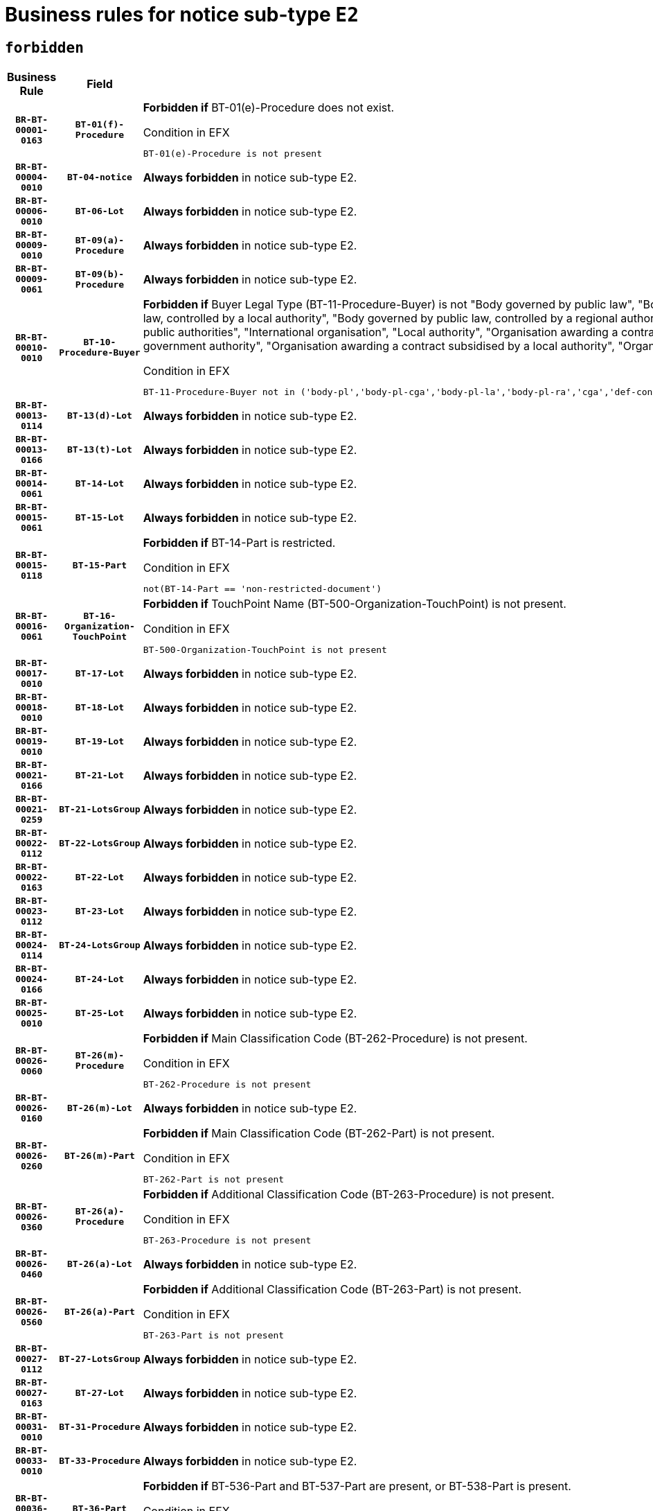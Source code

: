 = Business rules for notice sub-type `E2`
:navtitle: Business Rules

== `forbidden`
[cols="<3,3,<6,>1", role="fixed-layout"]
|====
h| Business Rule h| Field h|Details h|Severity
h|`BR-BT-00001-0163`
h|`BT-01(f)-Procedure`
a|

*Forbidden if* BT-01(e)-Procedure does not exist.

.Condition in EFX
[source, EFX]
----
BT-01(e)-Procedure is not present
----
|`ERROR`
h|`BR-BT-00004-0010`
h|`BT-04-notice`
a|

*Always forbidden* in notice sub-type E2.
|`ERROR`
h|`BR-BT-00006-0010`
h|`BT-06-Lot`
a|

*Always forbidden* in notice sub-type E2.
|`ERROR`
h|`BR-BT-00009-0010`
h|`BT-09(a)-Procedure`
a|

*Always forbidden* in notice sub-type E2.
|`ERROR`
h|`BR-BT-00009-0061`
h|`BT-09(b)-Procedure`
a|

*Always forbidden* in notice sub-type E2.
|`ERROR`
h|`BR-BT-00010-0010`
h|`BT-10-Procedure-Buyer`
a|

*Forbidden if* Buyer Legal Type (BT-11-Procedure-Buyer) is not "Body governed by public law", "Body governed by public law, controlled by a central government authority", "Body governed by public law, controlled by a local authority", "Body governed by public law, controlled by a regional authority", "Central government authority", "Defence contractor", "EU institution, body or agency", "Group of public authorities", "International organisation", "Local authority", "Organisation awarding a contract subsidised by a contracting authority", "Organisation awarding a contract subsidised by a central government authority", "Organisation awarding a contract subsidised by a local authority", "Organisation awarding a contract subsidised by a regional authority" or "Regional authority".

.Condition in EFX
[source, EFX]
----
BT-11-Procedure-Buyer not in ('body-pl','body-pl-cga','body-pl-la','body-pl-ra','cga','def-cont','eu-ins-bod-ag','grp-p-aut','int-org','la','org-sub','org-sub-cga','org-sub-la','org-sub-ra','ra')
----
|`ERROR`
h|`BR-BT-00013-0114`
h|`BT-13(d)-Lot`
a|

*Always forbidden* in notice sub-type E2.
|`ERROR`
h|`BR-BT-00013-0166`
h|`BT-13(t)-Lot`
a|

*Always forbidden* in notice sub-type E2.
|`ERROR`
h|`BR-BT-00014-0061`
h|`BT-14-Lot`
a|

*Always forbidden* in notice sub-type E2.
|`ERROR`
h|`BR-BT-00015-0061`
h|`BT-15-Lot`
a|

*Always forbidden* in notice sub-type E2.
|`ERROR`
h|`BR-BT-00015-0118`
h|`BT-15-Part`
a|

*Forbidden if* BT-14-Part is restricted.

.Condition in EFX
[source, EFX]
----
not(BT-14-Part == 'non-restricted-document')
----
|`ERROR`
h|`BR-BT-00016-0061`
h|`BT-16-Organization-TouchPoint`
a|

*Forbidden if* TouchPoint Name (BT-500-Organization-TouchPoint) is not present.

.Condition in EFX
[source, EFX]
----
BT-500-Organization-TouchPoint is not present
----
|`ERROR`
h|`BR-BT-00017-0010`
h|`BT-17-Lot`
a|

*Always forbidden* in notice sub-type E2.
|`ERROR`
h|`BR-BT-00018-0010`
h|`BT-18-Lot`
a|

*Always forbidden* in notice sub-type E2.
|`ERROR`
h|`BR-BT-00019-0010`
h|`BT-19-Lot`
a|

*Always forbidden* in notice sub-type E2.
|`ERROR`
h|`BR-BT-00021-0166`
h|`BT-21-Lot`
a|

*Always forbidden* in notice sub-type E2.
|`ERROR`
h|`BR-BT-00021-0259`
h|`BT-21-LotsGroup`
a|

*Always forbidden* in notice sub-type E2.
|`ERROR`
h|`BR-BT-00022-0112`
h|`BT-22-LotsGroup`
a|

*Always forbidden* in notice sub-type E2.
|`ERROR`
h|`BR-BT-00022-0163`
h|`BT-22-Lot`
a|

*Always forbidden* in notice sub-type E2.
|`ERROR`
h|`BR-BT-00023-0112`
h|`BT-23-Lot`
a|

*Always forbidden* in notice sub-type E2.
|`ERROR`
h|`BR-BT-00024-0114`
h|`BT-24-LotsGroup`
a|

*Always forbidden* in notice sub-type E2.
|`ERROR`
h|`BR-BT-00024-0166`
h|`BT-24-Lot`
a|

*Always forbidden* in notice sub-type E2.
|`ERROR`
h|`BR-BT-00025-0010`
h|`BT-25-Lot`
a|

*Always forbidden* in notice sub-type E2.
|`ERROR`
h|`BR-BT-00026-0060`
h|`BT-26(m)-Procedure`
a|

*Forbidden if* Main Classification Code (BT-262-Procedure) is not present.

.Condition in EFX
[source, EFX]
----
BT-262-Procedure is not present
----
|`ERROR`
h|`BR-BT-00026-0160`
h|`BT-26(m)-Lot`
a|

*Always forbidden* in notice sub-type E2.
|`ERROR`
h|`BR-BT-00026-0260`
h|`BT-26(m)-Part`
a|

*Forbidden if* Main Classification Code (BT-262-Part) is not present.

.Condition in EFX
[source, EFX]
----
BT-262-Part is not present
----
|`ERROR`
h|`BR-BT-00026-0360`
h|`BT-26(a)-Procedure`
a|

*Forbidden if* Additional Classification Code (BT-263-Procedure) is not present.

.Condition in EFX
[source, EFX]
----
BT-263-Procedure is not present
----
|`ERROR`
h|`BR-BT-00026-0460`
h|`BT-26(a)-Lot`
a|

*Always forbidden* in notice sub-type E2.
|`ERROR`
h|`BR-BT-00026-0560`
h|`BT-26(a)-Part`
a|

*Forbidden if* Additional Classification Code (BT-263-Part) is not present.

.Condition in EFX
[source, EFX]
----
BT-263-Part is not present
----
|`ERROR`
h|`BR-BT-00027-0112`
h|`BT-27-LotsGroup`
a|

*Always forbidden* in notice sub-type E2.
|`ERROR`
h|`BR-BT-00027-0163`
h|`BT-27-Lot`
a|

*Always forbidden* in notice sub-type E2.
|`ERROR`
h|`BR-BT-00031-0010`
h|`BT-31-Procedure`
a|

*Always forbidden* in notice sub-type E2.
|`ERROR`
h|`BR-BT-00033-0010`
h|`BT-33-Procedure`
a|

*Always forbidden* in notice sub-type E2.
|`ERROR`
h|`BR-BT-00036-0010`
h|`BT-36-Part`
a|

*Forbidden if* BT-536-Part and BT-537-Part are present, or BT-538-Part is present.

.Condition in EFX
[source, EFX]
----
(BT-536-Part is present and BT-537-Part is present) or BT-538-Part is present
----
|`ERROR`
h|`BR-BT-00036-0158`
h|`BT-36-Lot`
a|

*Always forbidden* in notice sub-type E2.
|`ERROR`
h|`BR-BT-00040-0010`
h|`BT-40-Lot`
a|

*Always forbidden* in notice sub-type E2.
|`ERROR`
h|`BR-BT-00041-0010`
h|`BT-41-Lot`
a|

*Always forbidden* in notice sub-type E2.
|`ERROR`
h|`BR-BT-00042-0010`
h|`BT-42-Lot`
a|

*Always forbidden* in notice sub-type E2.
|`ERROR`
h|`BR-BT-00044-0010`
h|`BT-44-Lot`
a|

*Always forbidden* in notice sub-type E2.
|`ERROR`
h|`BR-BT-00045-0010`
h|`BT-45-Lot`
a|

*Always forbidden* in notice sub-type E2.
|`ERROR`
h|`BR-BT-00046-0010`
h|`BT-46-Lot`
a|

*Always forbidden* in notice sub-type E2.
|`ERROR`
h|`BR-BT-00047-0010`
h|`BT-47-Lot`
a|

*Always forbidden* in notice sub-type E2.
|`ERROR`
h|`BR-BT-00050-0010`
h|`BT-50-Lot`
a|

*Always forbidden* in notice sub-type E2.
|`ERROR`
h|`BR-BT-00051-0010`
h|`BT-51-Lot`
a|

*Always forbidden* in notice sub-type E2.
|`ERROR`
h|`BR-BT-00052-0010`
h|`BT-52-Lot`
a|

*Always forbidden* in notice sub-type E2.
|`ERROR`
h|`BR-BT-00054-0010`
h|`BT-54-Lot`
a|

*Always forbidden* in notice sub-type E2.
|`ERROR`
h|`BR-BT-00057-0010`
h|`BT-57-Lot`
a|

*Always forbidden* in notice sub-type E2.
|`ERROR`
h|`BR-BT-00058-0010`
h|`BT-58-Lot`
a|

*Always forbidden* in notice sub-type E2.
|`ERROR`
h|`BR-BT-00060-0010`
h|`BT-60-Lot`
a|

*Always forbidden* in notice sub-type E2.
|`ERROR`
h|`BR-BT-00063-0010`
h|`BT-63-Lot`
a|

*Always forbidden* in notice sub-type E2.
|`ERROR`
h|`BR-BT-00064-0010`
h|`BT-64-Lot`
a|

*Always forbidden* in notice sub-type E2.
|`ERROR`
h|`BR-BT-00065-0010`
h|`BT-65-Lot`
a|

*Always forbidden* in notice sub-type E2.
|`ERROR`
h|`BR-BT-00067-0010`
h|`BT-67(a)-Procedure`
a|

*Always forbidden* in notice sub-type E2.
|`ERROR`
h|`BR-BT-00067-0061`
h|`BT-67(b)-Procedure`
a|

*Always forbidden* in notice sub-type E2.
|`ERROR`
h|`BR-BT-00070-0010`
h|`BT-70-Lot`
a|

*Always forbidden* in notice sub-type E2.
|`ERROR`
h|`BR-BT-00071-0060`
h|`BT-71-Lot`
a|

*Always forbidden* in notice sub-type E2.
|`ERROR`
h|`BR-BT-00075-0010`
h|`BT-75-Lot`
a|

*Always forbidden* in notice sub-type E2.
|`ERROR`
h|`BR-BT-00076-0010`
h|`BT-76-Lot`
a|

*Always forbidden* in notice sub-type E2.
|`ERROR`
h|`BR-BT-00077-0010`
h|`BT-77-Lot`
a|

*Always forbidden* in notice sub-type E2.
|`ERROR`
h|`BR-BT-00078-0010`
h|`BT-78-Lot`
a|

*Always forbidden* in notice sub-type E2.
|`ERROR`
h|`BR-BT-00079-0010`
h|`BT-79-Lot`
a|

*Always forbidden* in notice sub-type E2.
|`ERROR`
h|`BR-BT-00088-0010`
h|`BT-88-Procedure`
a|

*Always forbidden* in notice sub-type E2.
|`ERROR`
h|`BR-BT-00092-0010`
h|`BT-92-Lot`
a|

*Always forbidden* in notice sub-type E2.
|`ERROR`
h|`BR-BT-00093-0010`
h|`BT-93-Lot`
a|

*Always forbidden* in notice sub-type E2.
|`ERROR`
h|`BR-BT-00094-0010`
h|`BT-94-Lot`
a|

*Always forbidden* in notice sub-type E2.
|`ERROR`
h|`BR-BT-00095-0010`
h|`BT-95-Lot`
a|

*Always forbidden* in notice sub-type E2.
|`ERROR`
h|`BR-BT-00097-0010`
h|`BT-97-Lot`
a|

*Always forbidden* in notice sub-type E2.
|`ERROR`
h|`BR-BT-00098-0010`
h|`BT-98-Lot`
a|

*Always forbidden* in notice sub-type E2.
|`ERROR`
h|`BR-BT-00099-0010`
h|`BT-99-Lot`
a|

*Always forbidden* in notice sub-type E2.
|`ERROR`
h|`BR-BT-00105-0010`
h|`BT-105-Procedure`
a|

*Always forbidden* in notice sub-type E2.
|`ERROR`
h|`BR-BT-00106-0010`
h|`BT-106-Procedure`
a|

*Always forbidden* in notice sub-type E2.
|`ERROR`
h|`BR-BT-00109-0010`
h|`BT-109-Lot`
a|

*Always forbidden* in notice sub-type E2.
|`ERROR`
h|`BR-BT-00111-0010`
h|`BT-111-Lot`
a|

*Always forbidden* in notice sub-type E2.
|`ERROR`
h|`BR-BT-00113-0010`
h|`BT-113-Lot`
a|

*Always forbidden* in notice sub-type E2.
|`ERROR`
h|`BR-BT-00115-0010`
h|`BT-115-Part`
a|

*Always forbidden* in notice sub-type E2.
|`ERROR`
h|`BR-BT-00115-0061`
h|`BT-115-Lot`
a|

*Always forbidden* in notice sub-type E2.
|`ERROR`
h|`BR-BT-00118-0010`
h|`BT-118-NoticeResult`
a|

*Always forbidden* in notice sub-type E2.
|`ERROR`
h|`BR-BT-00119-0010`
h|`BT-119-LotResult`
a|

*Always forbidden* in notice sub-type E2.
|`ERROR`
h|`BR-BT-00120-0010`
h|`BT-120-Lot`
a|

*Always forbidden* in notice sub-type E2.
|`ERROR`
h|`BR-BT-00122-0010`
h|`BT-122-Lot`
a|

*Always forbidden* in notice sub-type E2.
|`ERROR`
h|`BR-BT-00123-0010`
h|`BT-123-Lot`
a|

*Always forbidden* in notice sub-type E2.
|`ERROR`
h|`BR-BT-00124-0060`
h|`BT-124-Lot`
a|

*Always forbidden* in notice sub-type E2.
|`ERROR`
h|`BR-BT-00125-0113`
h|`BT-125(i)-Lot`
a|

*Always forbidden* in notice sub-type E2.
|`ERROR`
h|`BR-BT-00130-0010`
h|`BT-130-Lot`
a|

*Always forbidden* in notice sub-type E2.
|`ERROR`
h|`BR-BT-00131-0010`
h|`BT-131(d)-Lot`
a|

*Always forbidden* in notice sub-type E2.
|`ERROR`
h|`BR-BT-00131-0062`
h|`BT-131(t)-Lot`
a|

*Always forbidden* in notice sub-type E2.
|`ERROR`
h|`BR-BT-00132-0010`
h|`BT-132(d)-Lot`
a|

*Always forbidden* in notice sub-type E2.
|`ERROR`
h|`BR-BT-00132-0062`
h|`BT-132(t)-Lot`
a|

*Always forbidden* in notice sub-type E2.
|`ERROR`
h|`BR-BT-00133-0010`
h|`BT-133-Lot`
a|

*Always forbidden* in notice sub-type E2.
|`ERROR`
h|`BR-BT-00134-0010`
h|`BT-134-Lot`
a|

*Always forbidden* in notice sub-type E2.
|`ERROR`
h|`BR-BT-00135-0010`
h|`BT-135-Procedure`
a|

*Always forbidden* in notice sub-type E2.
|`ERROR`
h|`BR-BT-00136-0010`
h|`BT-136-Procedure`
a|

*Always forbidden* in notice sub-type E2.
|`ERROR`
h|`BR-BT-00137-0061`
h|`BT-137-LotsGroup`
a|

*Always forbidden* in notice sub-type E2.
|`ERROR`
h|`BR-BT-00137-0112`
h|`BT-137-Lot`
a|

*Always forbidden* in notice sub-type E2.
|`ERROR`
h|`BR-BT-00140-0060`
h|`BT-140-notice`
a|

*Forbidden if* Change Notice Version Identifier (BT-758-notice) is not present.

.Condition in EFX
[source, EFX]
----
BT-758-notice is not present
----
|`ERROR`
h|`BR-BT-00141-0010`
h|`BT-141(a)-notice`
a|

*Forbidden if* Change Previous Notice Section Identifier (BT-13716-notice) is not present.

.Condition in EFX
[source, EFX]
----
BT-13716-notice is not present
----
|`ERROR`
h|`BR-BT-00142-0010`
h|`BT-142-LotResult`
a|

*Always forbidden* in notice sub-type E2.
|`ERROR`
h|`BR-BT-00144-0010`
h|`BT-144-LotResult`
a|

*Always forbidden* in notice sub-type E2.
|`ERROR`
h|`BR-BT-00145-0010`
h|`BT-145-Contract`
a|

*Always forbidden* in notice sub-type E2.
|`ERROR`
h|`BR-BT-00150-0010`
h|`BT-150-Contract`
a|

*Always forbidden* in notice sub-type E2.
|`ERROR`
h|`BR-BT-00151-0010`
h|`BT-151-Contract`
a|

*Always forbidden* in notice sub-type E2.
|`ERROR`
h|`BR-BT-00156-0010`
h|`BT-156-NoticeResult`
a|

*Always forbidden* in notice sub-type E2.
|`ERROR`
h|`BR-BT-00157-0010`
h|`BT-157-LotsGroup`
a|

*Always forbidden* in notice sub-type E2.
|`ERROR`
h|`BR-BT-00160-0010`
h|`BT-160-Tender`
a|

*Always forbidden* in notice sub-type E2.
|`ERROR`
h|`BR-BT-00161-0010`
h|`BT-161-NoticeResult`
a|

*Always forbidden* in notice sub-type E2.
|`ERROR`
h|`BR-BT-00162-0010`
h|`BT-162-Tender`
a|

*Always forbidden* in notice sub-type E2.
|`ERROR`
h|`BR-BT-00163-0010`
h|`BT-163-Tender`
a|

*Always forbidden* in notice sub-type E2.
|`ERROR`
h|`BR-BT-00165-0010`
h|`BT-165-Organization-Company`
a|

*Always forbidden* in notice sub-type E2.
|`ERROR`
h|`BR-BT-00171-0010`
h|`BT-171-Tender`
a|

*Always forbidden* in notice sub-type E2.
|`ERROR`
h|`BR-BT-00191-0010`
h|`BT-191-Tender`
a|

*Always forbidden* in notice sub-type E2.
|`ERROR`
h|`BR-BT-00193-0010`
h|`BT-193-Tender`
a|

*Always forbidden* in notice sub-type E2.
|`ERROR`
h|`BR-BT-00195-0010`
h|`BT-195(BT-118)-NoticeResult`
a|

*Always forbidden* in notice sub-type E2.
|`ERROR`
h|`BR-BT-00195-0061`
h|`BT-195(BT-161)-NoticeResult`
a|

*Always forbidden* in notice sub-type E2.
|`ERROR`
h|`BR-BT-00195-0112`
h|`BT-195(BT-556)-NoticeResult`
a|

*Always forbidden* in notice sub-type E2.
|`ERROR`
h|`BR-BT-00195-0163`
h|`BT-195(BT-156)-NoticeResult`
a|

*Always forbidden* in notice sub-type E2.
|`ERROR`
h|`BR-BT-00195-0214`
h|`BT-195(BT-142)-LotResult`
a|

*Always forbidden* in notice sub-type E2.
|`ERROR`
h|`BR-BT-00195-0264`
h|`BT-195(BT-710)-LotResult`
a|

*Always forbidden* in notice sub-type E2.
|`ERROR`
h|`BR-BT-00195-0315`
h|`BT-195(BT-711)-LotResult`
a|

*Always forbidden* in notice sub-type E2.
|`ERROR`
h|`BR-BT-00195-0366`
h|`BT-195(BT-709)-LotResult`
a|

*Always forbidden* in notice sub-type E2.
|`ERROR`
h|`BR-BT-00195-0417`
h|`BT-195(BT-712)-LotResult`
a|

*Always forbidden* in notice sub-type E2.
|`ERROR`
h|`BR-BT-00195-0467`
h|`BT-195(BT-144)-LotResult`
a|

*Always forbidden* in notice sub-type E2.
|`ERROR`
h|`BR-BT-00195-0517`
h|`BT-195(BT-760)-LotResult`
a|

*Always forbidden* in notice sub-type E2.
|`ERROR`
h|`BR-BT-00195-0568`
h|`BT-195(BT-759)-LotResult`
a|

*Always forbidden* in notice sub-type E2.
|`ERROR`
h|`BR-BT-00195-0619`
h|`BT-195(BT-171)-Tender`
a|

*Always forbidden* in notice sub-type E2.
|`ERROR`
h|`BR-BT-00195-0670`
h|`BT-195(BT-193)-Tender`
a|

*Always forbidden* in notice sub-type E2.
|`ERROR`
h|`BR-BT-00195-0721`
h|`BT-195(BT-720)-Tender`
a|

*Always forbidden* in notice sub-type E2.
|`ERROR`
h|`BR-BT-00195-0772`
h|`BT-195(BT-162)-Tender`
a|

*Always forbidden* in notice sub-type E2.
|`ERROR`
h|`BR-BT-00195-0823`
h|`BT-195(BT-160)-Tender`
a|

*Always forbidden* in notice sub-type E2.
|`ERROR`
h|`BR-BT-00195-0874`
h|`BT-195(BT-163)-Tender`
a|

*Always forbidden* in notice sub-type E2.
|`ERROR`
h|`BR-BT-00195-0925`
h|`BT-195(BT-191)-Tender`
a|

*Always forbidden* in notice sub-type E2.
|`ERROR`
h|`BR-BT-00195-0976`
h|`BT-195(BT-553)-Tender`
a|

*Always forbidden* in notice sub-type E2.
|`ERROR`
h|`BR-BT-00195-1027`
h|`BT-195(BT-554)-Tender`
a|

*Always forbidden* in notice sub-type E2.
|`ERROR`
h|`BR-BT-00195-1078`
h|`BT-195(BT-555)-Tender`
a|

*Always forbidden* in notice sub-type E2.
|`ERROR`
h|`BR-BT-00195-1129`
h|`BT-195(BT-773)-Tender`
a|

*Always forbidden* in notice sub-type E2.
|`ERROR`
h|`BR-BT-00195-1180`
h|`BT-195(BT-731)-Tender`
a|

*Always forbidden* in notice sub-type E2.
|`ERROR`
h|`BR-BT-00195-1231`
h|`BT-195(BT-730)-Tender`
a|

*Always forbidden* in notice sub-type E2.
|`ERROR`
h|`BR-BT-00195-1435`
h|`BT-195(BT-09)-Procedure`
a|

*Always forbidden* in notice sub-type E2.
|`ERROR`
h|`BR-BT-00195-1486`
h|`BT-195(BT-105)-Procedure`
a|

*Always forbidden* in notice sub-type E2.
|`ERROR`
h|`BR-BT-00195-1537`
h|`BT-195(BT-88)-Procedure`
a|

*Always forbidden* in notice sub-type E2.
|`ERROR`
h|`BR-BT-00195-1588`
h|`BT-195(BT-106)-Procedure`
a|

*Always forbidden* in notice sub-type E2.
|`ERROR`
h|`BR-BT-00195-1639`
h|`BT-195(BT-1351)-Procedure`
a|

*Always forbidden* in notice sub-type E2.
|`ERROR`
h|`BR-BT-00195-1690`
h|`BT-195(BT-136)-Procedure`
a|

*Always forbidden* in notice sub-type E2.
|`ERROR`
h|`BR-BT-00195-1741`
h|`BT-195(BT-1252)-Procedure`
a|

*Always forbidden* in notice sub-type E2.
|`ERROR`
h|`BR-BT-00195-1792`
h|`BT-195(BT-135)-Procedure`
a|

*Always forbidden* in notice sub-type E2.
|`ERROR`
h|`BR-BT-00195-1843`
h|`BT-195(BT-733)-LotsGroup`
a|

*Always forbidden* in notice sub-type E2.
|`ERROR`
h|`BR-BT-00195-1894`
h|`BT-195(BT-543)-LotsGroup`
a|

*Always forbidden* in notice sub-type E2.
|`ERROR`
h|`BR-BT-00195-1945`
h|`BT-195(BT-5421)-LotsGroup`
a|

*Always forbidden* in notice sub-type E2.
|`ERROR`
h|`BR-BT-00195-1996`
h|`BT-195(BT-5422)-LotsGroup`
a|

*Always forbidden* in notice sub-type E2.
|`ERROR`
h|`BR-BT-00195-2047`
h|`BT-195(BT-5423)-LotsGroup`
a|

*Always forbidden* in notice sub-type E2.
|`ERROR`
h|`BR-BT-00195-2149`
h|`BT-195(BT-734)-LotsGroup`
a|

*Always forbidden* in notice sub-type E2.
|`ERROR`
h|`BR-BT-00195-2200`
h|`BT-195(BT-539)-LotsGroup`
a|

*Always forbidden* in notice sub-type E2.
|`ERROR`
h|`BR-BT-00195-2251`
h|`BT-195(BT-540)-LotsGroup`
a|

*Always forbidden* in notice sub-type E2.
|`ERROR`
h|`BR-BT-00195-2302`
h|`BT-195(BT-733)-Lot`
a|

*Always forbidden* in notice sub-type E2.
|`ERROR`
h|`BR-BT-00195-2353`
h|`BT-195(BT-543)-Lot`
a|

*Always forbidden* in notice sub-type E2.
|`ERROR`
h|`BR-BT-00195-2404`
h|`BT-195(BT-5421)-Lot`
a|

*Always forbidden* in notice sub-type E2.
|`ERROR`
h|`BR-BT-00195-2455`
h|`BT-195(BT-5422)-Lot`
a|

*Always forbidden* in notice sub-type E2.
|`ERROR`
h|`BR-BT-00195-2506`
h|`BT-195(BT-5423)-Lot`
a|

*Always forbidden* in notice sub-type E2.
|`ERROR`
h|`BR-BT-00195-2608`
h|`BT-195(BT-734)-Lot`
a|

*Always forbidden* in notice sub-type E2.
|`ERROR`
h|`BR-BT-00195-2659`
h|`BT-195(BT-539)-Lot`
a|

*Always forbidden* in notice sub-type E2.
|`ERROR`
h|`BR-BT-00195-2710`
h|`BT-195(BT-540)-Lot`
a|

*Always forbidden* in notice sub-type E2.
|`ERROR`
h|`BR-BT-00195-2814`
h|`BT-195(BT-635)-LotResult`
a|

*Always forbidden* in notice sub-type E2.
|`ERROR`
h|`BR-BT-00195-2864`
h|`BT-195(BT-636)-LotResult`
a|

*Always forbidden* in notice sub-type E2.
|`ERROR`
h|`BR-BT-00195-2968`
h|`BT-195(BT-1118)-NoticeResult`
a|

*Always forbidden* in notice sub-type E2.
|`ERROR`
h|`BR-BT-00195-3020`
h|`BT-195(BT-1561)-NoticeResult`
a|

*Always forbidden* in notice sub-type E2.
|`ERROR`
h|`BR-BT-00195-3074`
h|`BT-195(BT-660)-LotResult`
a|

*Always forbidden* in notice sub-type E2.
|`ERROR`
h|`BR-BT-00195-3209`
h|`BT-195(BT-541)-LotsGroup-Weight`
a|

*Always forbidden* in notice sub-type E2.
|`ERROR`
h|`BR-BT-00195-3259`
h|`BT-195(BT-541)-Lot-Weight`
a|

*Always forbidden* in notice sub-type E2.
|`ERROR`
h|`BR-BT-00195-3309`
h|`BT-195(BT-541)-LotsGroup-Fixed`
a|

*Always forbidden* in notice sub-type E2.
|`ERROR`
h|`BR-BT-00195-3359`
h|`BT-195(BT-541)-Lot-Fixed`
a|

*Always forbidden* in notice sub-type E2.
|`ERROR`
h|`BR-BT-00195-3409`
h|`BT-195(BT-541)-LotsGroup-Threshold`
a|

*Always forbidden* in notice sub-type E2.
|`ERROR`
h|`BR-BT-00195-3459`
h|`BT-195(BT-541)-Lot-Threshold`
a|

*Always forbidden* in notice sub-type E2.
|`ERROR`
h|`BR-BT-00196-0010`
h|`BT-196(BT-118)-NoticeResult`
a|

*Always forbidden* in notice sub-type E2.
|`ERROR`
h|`BR-BT-00196-0062`
h|`BT-196(BT-161)-NoticeResult`
a|

*Always forbidden* in notice sub-type E2.
|`ERROR`
h|`BR-BT-00196-0114`
h|`BT-196(BT-556)-NoticeResult`
a|

*Always forbidden* in notice sub-type E2.
|`ERROR`
h|`BR-BT-00196-0166`
h|`BT-196(BT-156)-NoticeResult`
a|

*Always forbidden* in notice sub-type E2.
|`ERROR`
h|`BR-BT-00196-0218`
h|`BT-196(BT-142)-LotResult`
a|

*Always forbidden* in notice sub-type E2.
|`ERROR`
h|`BR-BT-00196-0270`
h|`BT-196(BT-710)-LotResult`
a|

*Always forbidden* in notice sub-type E2.
|`ERROR`
h|`BR-BT-00196-0322`
h|`BT-196(BT-711)-LotResult`
a|

*Always forbidden* in notice sub-type E2.
|`ERROR`
h|`BR-BT-00196-0374`
h|`BT-196(BT-709)-LotResult`
a|

*Always forbidden* in notice sub-type E2.
|`ERROR`
h|`BR-BT-00196-0426`
h|`BT-196(BT-712)-LotResult`
a|

*Always forbidden* in notice sub-type E2.
|`ERROR`
h|`BR-BT-00196-0478`
h|`BT-196(BT-144)-LotResult`
a|

*Always forbidden* in notice sub-type E2.
|`ERROR`
h|`BR-BT-00196-0530`
h|`BT-196(BT-760)-LotResult`
a|

*Always forbidden* in notice sub-type E2.
|`ERROR`
h|`BR-BT-00196-0582`
h|`BT-196(BT-759)-LotResult`
a|

*Always forbidden* in notice sub-type E2.
|`ERROR`
h|`BR-BT-00196-0634`
h|`BT-196(BT-171)-Tender`
a|

*Always forbidden* in notice sub-type E2.
|`ERROR`
h|`BR-BT-00196-0686`
h|`BT-196(BT-193)-Tender`
a|

*Always forbidden* in notice sub-type E2.
|`ERROR`
h|`BR-BT-00196-0738`
h|`BT-196(BT-720)-Tender`
a|

*Always forbidden* in notice sub-type E2.
|`ERROR`
h|`BR-BT-00196-0790`
h|`BT-196(BT-162)-Tender`
a|

*Always forbidden* in notice sub-type E2.
|`ERROR`
h|`BR-BT-00196-0842`
h|`BT-196(BT-160)-Tender`
a|

*Always forbidden* in notice sub-type E2.
|`ERROR`
h|`BR-BT-00196-0894`
h|`BT-196(BT-163)-Tender`
a|

*Always forbidden* in notice sub-type E2.
|`ERROR`
h|`BR-BT-00196-0946`
h|`BT-196(BT-191)-Tender`
a|

*Always forbidden* in notice sub-type E2.
|`ERROR`
h|`BR-BT-00196-0998`
h|`BT-196(BT-553)-Tender`
a|

*Always forbidden* in notice sub-type E2.
|`ERROR`
h|`BR-BT-00196-1050`
h|`BT-196(BT-554)-Tender`
a|

*Always forbidden* in notice sub-type E2.
|`ERROR`
h|`BR-BT-00196-1102`
h|`BT-196(BT-555)-Tender`
a|

*Always forbidden* in notice sub-type E2.
|`ERROR`
h|`BR-BT-00196-1154`
h|`BT-196(BT-773)-Tender`
a|

*Always forbidden* in notice sub-type E2.
|`ERROR`
h|`BR-BT-00196-1206`
h|`BT-196(BT-731)-Tender`
a|

*Always forbidden* in notice sub-type E2.
|`ERROR`
h|`BR-BT-00196-1258`
h|`BT-196(BT-730)-Tender`
a|

*Always forbidden* in notice sub-type E2.
|`ERROR`
h|`BR-BT-00196-1466`
h|`BT-196(BT-09)-Procedure`
a|

*Always forbidden* in notice sub-type E2.
|`ERROR`
h|`BR-BT-00196-1518`
h|`BT-196(BT-105)-Procedure`
a|

*Always forbidden* in notice sub-type E2.
|`ERROR`
h|`BR-BT-00196-1570`
h|`BT-196(BT-88)-Procedure`
a|

*Always forbidden* in notice sub-type E2.
|`ERROR`
h|`BR-BT-00196-1622`
h|`BT-196(BT-106)-Procedure`
a|

*Always forbidden* in notice sub-type E2.
|`ERROR`
h|`BR-BT-00196-1674`
h|`BT-196(BT-1351)-Procedure`
a|

*Always forbidden* in notice sub-type E2.
|`ERROR`
h|`BR-BT-00196-1726`
h|`BT-196(BT-136)-Procedure`
a|

*Always forbidden* in notice sub-type E2.
|`ERROR`
h|`BR-BT-00196-1778`
h|`BT-196(BT-1252)-Procedure`
a|

*Always forbidden* in notice sub-type E2.
|`ERROR`
h|`BR-BT-00196-1830`
h|`BT-196(BT-135)-Procedure`
a|

*Always forbidden* in notice sub-type E2.
|`ERROR`
h|`BR-BT-00196-1882`
h|`BT-196(BT-733)-LotsGroup`
a|

*Always forbidden* in notice sub-type E2.
|`ERROR`
h|`BR-BT-00196-1934`
h|`BT-196(BT-543)-LotsGroup`
a|

*Always forbidden* in notice sub-type E2.
|`ERROR`
h|`BR-BT-00196-1986`
h|`BT-196(BT-5421)-LotsGroup`
a|

*Always forbidden* in notice sub-type E2.
|`ERROR`
h|`BR-BT-00196-2038`
h|`BT-196(BT-5422)-LotsGroup`
a|

*Always forbidden* in notice sub-type E2.
|`ERROR`
h|`BR-BT-00196-2090`
h|`BT-196(BT-5423)-LotsGroup`
a|

*Always forbidden* in notice sub-type E2.
|`ERROR`
h|`BR-BT-00196-2194`
h|`BT-196(BT-734)-LotsGroup`
a|

*Always forbidden* in notice sub-type E2.
|`ERROR`
h|`BR-BT-00196-2246`
h|`BT-196(BT-539)-LotsGroup`
a|

*Always forbidden* in notice sub-type E2.
|`ERROR`
h|`BR-BT-00196-2298`
h|`BT-196(BT-540)-LotsGroup`
a|

*Always forbidden* in notice sub-type E2.
|`ERROR`
h|`BR-BT-00196-2350`
h|`BT-196(BT-733)-Lot`
a|

*Always forbidden* in notice sub-type E2.
|`ERROR`
h|`BR-BT-00196-2402`
h|`BT-196(BT-543)-Lot`
a|

*Always forbidden* in notice sub-type E2.
|`ERROR`
h|`BR-BT-00196-2454`
h|`BT-196(BT-5421)-Lot`
a|

*Always forbidden* in notice sub-type E2.
|`ERROR`
h|`BR-BT-00196-2506`
h|`BT-196(BT-5422)-Lot`
a|

*Always forbidden* in notice sub-type E2.
|`ERROR`
h|`BR-BT-00196-2558`
h|`BT-196(BT-5423)-Lot`
a|

*Always forbidden* in notice sub-type E2.
|`ERROR`
h|`BR-BT-00196-2662`
h|`BT-196(BT-734)-Lot`
a|

*Always forbidden* in notice sub-type E2.
|`ERROR`
h|`BR-BT-00196-2714`
h|`BT-196(BT-539)-Lot`
a|

*Always forbidden* in notice sub-type E2.
|`ERROR`
h|`BR-BT-00196-2766`
h|`BT-196(BT-540)-Lot`
a|

*Always forbidden* in notice sub-type E2.
|`ERROR`
h|`BR-BT-00196-3533`
h|`BT-196(BT-635)-LotResult`
a|

*Always forbidden* in notice sub-type E2.
|`ERROR`
h|`BR-BT-00196-3583`
h|`BT-196(BT-636)-LotResult`
a|

*Always forbidden* in notice sub-type E2.
|`ERROR`
h|`BR-BT-00196-3661`
h|`BT-196(BT-1118)-NoticeResult`
a|

*Always forbidden* in notice sub-type E2.
|`ERROR`
h|`BR-BT-00196-3721`
h|`BT-196(BT-1561)-NoticeResult`
a|

*Always forbidden* in notice sub-type E2.
|`ERROR`
h|`BR-BT-00196-4080`
h|`BT-196(BT-660)-LotResult`
a|

*Always forbidden* in notice sub-type E2.
|`ERROR`
h|`BR-BT-00196-4209`
h|`BT-196(BT-541)-LotsGroup-Weight`
a|

*Always forbidden* in notice sub-type E2.
|`ERROR`
h|`BR-BT-00196-4254`
h|`BT-196(BT-541)-Lot-Weight`
a|

*Always forbidden* in notice sub-type E2.
|`ERROR`
h|`BR-BT-00196-4309`
h|`BT-196(BT-541)-LotsGroup-Fixed`
a|

*Always forbidden* in notice sub-type E2.
|`ERROR`
h|`BR-BT-00196-4354`
h|`BT-196(BT-541)-Lot-Fixed`
a|

*Always forbidden* in notice sub-type E2.
|`ERROR`
h|`BR-BT-00196-4409`
h|`BT-196(BT-541)-LotsGroup-Threshold`
a|

*Always forbidden* in notice sub-type E2.
|`ERROR`
h|`BR-BT-00196-4454`
h|`BT-196(BT-541)-Lot-Threshold`
a|

*Always forbidden* in notice sub-type E2.
|`ERROR`
h|`BR-BT-00197-0010`
h|`BT-197(BT-118)-NoticeResult`
a|

*Always forbidden* in notice sub-type E2.
|`ERROR`
h|`BR-BT-00197-0061`
h|`BT-197(BT-161)-NoticeResult`
a|

*Always forbidden* in notice sub-type E2.
|`ERROR`
h|`BR-BT-00197-0112`
h|`BT-197(BT-556)-NoticeResult`
a|

*Always forbidden* in notice sub-type E2.
|`ERROR`
h|`BR-BT-00197-0163`
h|`BT-197(BT-156)-NoticeResult`
a|

*Always forbidden* in notice sub-type E2.
|`ERROR`
h|`BR-BT-00197-0214`
h|`BT-197(BT-142)-LotResult`
a|

*Always forbidden* in notice sub-type E2.
|`ERROR`
h|`BR-BT-00197-0265`
h|`BT-197(BT-710)-LotResult`
a|

*Always forbidden* in notice sub-type E2.
|`ERROR`
h|`BR-BT-00197-0316`
h|`BT-197(BT-711)-LotResult`
a|

*Always forbidden* in notice sub-type E2.
|`ERROR`
h|`BR-BT-00197-0367`
h|`BT-197(BT-709)-LotResult`
a|

*Always forbidden* in notice sub-type E2.
|`ERROR`
h|`BR-BT-00197-0418`
h|`BT-197(BT-712)-LotResult`
a|

*Always forbidden* in notice sub-type E2.
|`ERROR`
h|`BR-BT-00197-0469`
h|`BT-197(BT-144)-LotResult`
a|

*Always forbidden* in notice sub-type E2.
|`ERROR`
h|`BR-BT-00197-0520`
h|`BT-197(BT-760)-LotResult`
a|

*Always forbidden* in notice sub-type E2.
|`ERROR`
h|`BR-BT-00197-0571`
h|`BT-197(BT-759)-LotResult`
a|

*Always forbidden* in notice sub-type E2.
|`ERROR`
h|`BR-BT-00197-0622`
h|`BT-197(BT-171)-Tender`
a|

*Always forbidden* in notice sub-type E2.
|`ERROR`
h|`BR-BT-00197-0673`
h|`BT-197(BT-193)-Tender`
a|

*Always forbidden* in notice sub-type E2.
|`ERROR`
h|`BR-BT-00197-0724`
h|`BT-197(BT-720)-Tender`
a|

*Always forbidden* in notice sub-type E2.
|`ERROR`
h|`BR-BT-00197-0775`
h|`BT-197(BT-162)-Tender`
a|

*Always forbidden* in notice sub-type E2.
|`ERROR`
h|`BR-BT-00197-0826`
h|`BT-197(BT-160)-Tender`
a|

*Always forbidden* in notice sub-type E2.
|`ERROR`
h|`BR-BT-00197-0877`
h|`BT-197(BT-163)-Tender`
a|

*Always forbidden* in notice sub-type E2.
|`ERROR`
h|`BR-BT-00197-0928`
h|`BT-197(BT-191)-Tender`
a|

*Always forbidden* in notice sub-type E2.
|`ERROR`
h|`BR-BT-00197-0979`
h|`BT-197(BT-553)-Tender`
a|

*Always forbidden* in notice sub-type E2.
|`ERROR`
h|`BR-BT-00197-1030`
h|`BT-197(BT-554)-Tender`
a|

*Always forbidden* in notice sub-type E2.
|`ERROR`
h|`BR-BT-00197-1081`
h|`BT-197(BT-555)-Tender`
a|

*Always forbidden* in notice sub-type E2.
|`ERROR`
h|`BR-BT-00197-1132`
h|`BT-197(BT-773)-Tender`
a|

*Always forbidden* in notice sub-type E2.
|`ERROR`
h|`BR-BT-00197-1183`
h|`BT-197(BT-731)-Tender`
a|

*Always forbidden* in notice sub-type E2.
|`ERROR`
h|`BR-BT-00197-1234`
h|`BT-197(BT-730)-Tender`
a|

*Always forbidden* in notice sub-type E2.
|`ERROR`
h|`BR-BT-00197-1438`
h|`BT-197(BT-09)-Procedure`
a|

*Always forbidden* in notice sub-type E2.
|`ERROR`
h|`BR-BT-00197-1489`
h|`BT-197(BT-105)-Procedure`
a|

*Always forbidden* in notice sub-type E2.
|`ERROR`
h|`BR-BT-00197-1540`
h|`BT-197(BT-88)-Procedure`
a|

*Always forbidden* in notice sub-type E2.
|`ERROR`
h|`BR-BT-00197-1591`
h|`BT-197(BT-106)-Procedure`
a|

*Always forbidden* in notice sub-type E2.
|`ERROR`
h|`BR-BT-00197-1642`
h|`BT-197(BT-1351)-Procedure`
a|

*Always forbidden* in notice sub-type E2.
|`ERROR`
h|`BR-BT-00197-1693`
h|`BT-197(BT-136)-Procedure`
a|

*Always forbidden* in notice sub-type E2.
|`ERROR`
h|`BR-BT-00197-1744`
h|`BT-197(BT-1252)-Procedure`
a|

*Always forbidden* in notice sub-type E2.
|`ERROR`
h|`BR-BT-00197-1795`
h|`BT-197(BT-135)-Procedure`
a|

*Always forbidden* in notice sub-type E2.
|`ERROR`
h|`BR-BT-00197-1846`
h|`BT-197(BT-733)-LotsGroup`
a|

*Always forbidden* in notice sub-type E2.
|`ERROR`
h|`BR-BT-00197-1897`
h|`BT-197(BT-543)-LotsGroup`
a|

*Always forbidden* in notice sub-type E2.
|`ERROR`
h|`BR-BT-00197-1948`
h|`BT-197(BT-5421)-LotsGroup`
a|

*Always forbidden* in notice sub-type E2.
|`ERROR`
h|`BR-BT-00197-1999`
h|`BT-197(BT-5422)-LotsGroup`
a|

*Always forbidden* in notice sub-type E2.
|`ERROR`
h|`BR-BT-00197-2050`
h|`BT-197(BT-5423)-LotsGroup`
a|

*Always forbidden* in notice sub-type E2.
|`ERROR`
h|`BR-BT-00197-2152`
h|`BT-197(BT-734)-LotsGroup`
a|

*Always forbidden* in notice sub-type E2.
|`ERROR`
h|`BR-BT-00197-2203`
h|`BT-197(BT-539)-LotsGroup`
a|

*Always forbidden* in notice sub-type E2.
|`ERROR`
h|`BR-BT-00197-2254`
h|`BT-197(BT-540)-LotsGroup`
a|

*Always forbidden* in notice sub-type E2.
|`ERROR`
h|`BR-BT-00197-2305`
h|`BT-197(BT-733)-Lot`
a|

*Always forbidden* in notice sub-type E2.
|`ERROR`
h|`BR-BT-00197-2356`
h|`BT-197(BT-543)-Lot`
a|

*Always forbidden* in notice sub-type E2.
|`ERROR`
h|`BR-BT-00197-2407`
h|`BT-197(BT-5421)-Lot`
a|

*Always forbidden* in notice sub-type E2.
|`ERROR`
h|`BR-BT-00197-2458`
h|`BT-197(BT-5422)-Lot`
a|

*Always forbidden* in notice sub-type E2.
|`ERROR`
h|`BR-BT-00197-2509`
h|`BT-197(BT-5423)-Lot`
a|

*Always forbidden* in notice sub-type E2.
|`ERROR`
h|`BR-BT-00197-2611`
h|`BT-197(BT-734)-Lot`
a|

*Always forbidden* in notice sub-type E2.
|`ERROR`
h|`BR-BT-00197-2662`
h|`BT-197(BT-539)-Lot`
a|

*Always forbidden* in notice sub-type E2.
|`ERROR`
h|`BR-BT-00197-2713`
h|`BT-197(BT-540)-Lot`
a|

*Always forbidden* in notice sub-type E2.
|`ERROR`
h|`BR-BT-00197-3535`
h|`BT-197(BT-635)-LotResult`
a|

*Always forbidden* in notice sub-type E2.
|`ERROR`
h|`BR-BT-00197-3585`
h|`BT-197(BT-636)-LotResult`
a|

*Always forbidden* in notice sub-type E2.
|`ERROR`
h|`BR-BT-00197-3663`
h|`BT-197(BT-1118)-NoticeResult`
a|

*Always forbidden* in notice sub-type E2.
|`ERROR`
h|`BR-BT-00197-3724`
h|`BT-197(BT-1561)-NoticeResult`
a|

*Always forbidden* in notice sub-type E2.
|`ERROR`
h|`BR-BT-00197-4086`
h|`BT-197(BT-660)-LotResult`
a|

*Always forbidden* in notice sub-type E2.
|`ERROR`
h|`BR-BT-00197-4209`
h|`BT-197(BT-541)-LotsGroup-Weight`
a|

*Always forbidden* in notice sub-type E2.
|`ERROR`
h|`BR-BT-00197-4254`
h|`BT-197(BT-541)-Lot-Weight`
a|

*Always forbidden* in notice sub-type E2.
|`ERROR`
h|`BR-BT-00197-4820`
h|`BT-197(BT-541)-LotsGroup-Fixed`
a|

*Always forbidden* in notice sub-type E2.
|`ERROR`
h|`BR-BT-00197-4855`
h|`BT-197(BT-541)-Lot-Fixed`
a|

*Always forbidden* in notice sub-type E2.
|`ERROR`
h|`BR-BT-00197-4890`
h|`BT-197(BT-541)-LotsGroup-Threshold`
a|

*Always forbidden* in notice sub-type E2.
|`ERROR`
h|`BR-BT-00197-4925`
h|`BT-197(BT-541)-Lot-Threshold`
a|

*Always forbidden* in notice sub-type E2.
|`ERROR`
h|`BR-BT-00198-0010`
h|`BT-198(BT-118)-NoticeResult`
a|

*Always forbidden* in notice sub-type E2.
|`ERROR`
h|`BR-BT-00198-0062`
h|`BT-198(BT-161)-NoticeResult`
a|

*Always forbidden* in notice sub-type E2.
|`ERROR`
h|`BR-BT-00198-0114`
h|`BT-198(BT-556)-NoticeResult`
a|

*Always forbidden* in notice sub-type E2.
|`ERROR`
h|`BR-BT-00198-0166`
h|`BT-198(BT-156)-NoticeResult`
a|

*Always forbidden* in notice sub-type E2.
|`ERROR`
h|`BR-BT-00198-0218`
h|`BT-198(BT-142)-LotResult`
a|

*Always forbidden* in notice sub-type E2.
|`ERROR`
h|`BR-BT-00198-0270`
h|`BT-198(BT-710)-LotResult`
a|

*Always forbidden* in notice sub-type E2.
|`ERROR`
h|`BR-BT-00198-0322`
h|`BT-198(BT-711)-LotResult`
a|

*Always forbidden* in notice sub-type E2.
|`ERROR`
h|`BR-BT-00198-0374`
h|`BT-198(BT-709)-LotResult`
a|

*Always forbidden* in notice sub-type E2.
|`ERROR`
h|`BR-BT-00198-0426`
h|`BT-198(BT-712)-LotResult`
a|

*Always forbidden* in notice sub-type E2.
|`ERROR`
h|`BR-BT-00198-0478`
h|`BT-198(BT-144)-LotResult`
a|

*Always forbidden* in notice sub-type E2.
|`ERROR`
h|`BR-BT-00198-0530`
h|`BT-198(BT-760)-LotResult`
a|

*Always forbidden* in notice sub-type E2.
|`ERROR`
h|`BR-BT-00198-0582`
h|`BT-198(BT-759)-LotResult`
a|

*Always forbidden* in notice sub-type E2.
|`ERROR`
h|`BR-BT-00198-0634`
h|`BT-198(BT-171)-Tender`
a|

*Always forbidden* in notice sub-type E2.
|`ERROR`
h|`BR-BT-00198-0686`
h|`BT-198(BT-193)-Tender`
a|

*Always forbidden* in notice sub-type E2.
|`ERROR`
h|`BR-BT-00198-0738`
h|`BT-198(BT-720)-Tender`
a|

*Always forbidden* in notice sub-type E2.
|`ERROR`
h|`BR-BT-00198-0790`
h|`BT-198(BT-162)-Tender`
a|

*Always forbidden* in notice sub-type E2.
|`ERROR`
h|`BR-BT-00198-0842`
h|`BT-198(BT-160)-Tender`
a|

*Always forbidden* in notice sub-type E2.
|`ERROR`
h|`BR-BT-00198-0894`
h|`BT-198(BT-163)-Tender`
a|

*Always forbidden* in notice sub-type E2.
|`ERROR`
h|`BR-BT-00198-0946`
h|`BT-198(BT-191)-Tender`
a|

*Always forbidden* in notice sub-type E2.
|`ERROR`
h|`BR-BT-00198-0998`
h|`BT-198(BT-553)-Tender`
a|

*Always forbidden* in notice sub-type E2.
|`ERROR`
h|`BR-BT-00198-1050`
h|`BT-198(BT-554)-Tender`
a|

*Always forbidden* in notice sub-type E2.
|`ERROR`
h|`BR-BT-00198-1102`
h|`BT-198(BT-555)-Tender`
a|

*Always forbidden* in notice sub-type E2.
|`ERROR`
h|`BR-BT-00198-1154`
h|`BT-198(BT-773)-Tender`
a|

*Always forbidden* in notice sub-type E2.
|`ERROR`
h|`BR-BT-00198-1206`
h|`BT-198(BT-731)-Tender`
a|

*Always forbidden* in notice sub-type E2.
|`ERROR`
h|`BR-BT-00198-1258`
h|`BT-198(BT-730)-Tender`
a|

*Always forbidden* in notice sub-type E2.
|`ERROR`
h|`BR-BT-00198-1466`
h|`BT-198(BT-09)-Procedure`
a|

*Always forbidden* in notice sub-type E2.
|`ERROR`
h|`BR-BT-00198-1518`
h|`BT-198(BT-105)-Procedure`
a|

*Always forbidden* in notice sub-type E2.
|`ERROR`
h|`BR-BT-00198-1570`
h|`BT-198(BT-88)-Procedure`
a|

*Always forbidden* in notice sub-type E2.
|`ERROR`
h|`BR-BT-00198-1622`
h|`BT-198(BT-106)-Procedure`
a|

*Always forbidden* in notice sub-type E2.
|`ERROR`
h|`BR-BT-00198-1674`
h|`BT-198(BT-1351)-Procedure`
a|

*Always forbidden* in notice sub-type E2.
|`ERROR`
h|`BR-BT-00198-1726`
h|`BT-198(BT-136)-Procedure`
a|

*Always forbidden* in notice sub-type E2.
|`ERROR`
h|`BR-BT-00198-1778`
h|`BT-198(BT-1252)-Procedure`
a|

*Always forbidden* in notice sub-type E2.
|`ERROR`
h|`BR-BT-00198-1830`
h|`BT-198(BT-135)-Procedure`
a|

*Always forbidden* in notice sub-type E2.
|`ERROR`
h|`BR-BT-00198-1882`
h|`BT-198(BT-733)-LotsGroup`
a|

*Always forbidden* in notice sub-type E2.
|`ERROR`
h|`BR-BT-00198-1934`
h|`BT-198(BT-543)-LotsGroup`
a|

*Always forbidden* in notice sub-type E2.
|`ERROR`
h|`BR-BT-00198-1986`
h|`BT-198(BT-5421)-LotsGroup`
a|

*Always forbidden* in notice sub-type E2.
|`ERROR`
h|`BR-BT-00198-2038`
h|`BT-198(BT-5422)-LotsGroup`
a|

*Always forbidden* in notice sub-type E2.
|`ERROR`
h|`BR-BT-00198-2090`
h|`BT-198(BT-5423)-LotsGroup`
a|

*Always forbidden* in notice sub-type E2.
|`ERROR`
h|`BR-BT-00198-2194`
h|`BT-198(BT-734)-LotsGroup`
a|

*Always forbidden* in notice sub-type E2.
|`ERROR`
h|`BR-BT-00198-2246`
h|`BT-198(BT-539)-LotsGroup`
a|

*Always forbidden* in notice sub-type E2.
|`ERROR`
h|`BR-BT-00198-2298`
h|`BT-198(BT-540)-LotsGroup`
a|

*Always forbidden* in notice sub-type E2.
|`ERROR`
h|`BR-BT-00198-2350`
h|`BT-198(BT-733)-Lot`
a|

*Always forbidden* in notice sub-type E2.
|`ERROR`
h|`BR-BT-00198-2402`
h|`BT-198(BT-543)-Lot`
a|

*Always forbidden* in notice sub-type E2.
|`ERROR`
h|`BR-BT-00198-2454`
h|`BT-198(BT-5421)-Lot`
a|

*Always forbidden* in notice sub-type E2.
|`ERROR`
h|`BR-BT-00198-2506`
h|`BT-198(BT-5422)-Lot`
a|

*Always forbidden* in notice sub-type E2.
|`ERROR`
h|`BR-BT-00198-2558`
h|`BT-198(BT-5423)-Lot`
a|

*Always forbidden* in notice sub-type E2.
|`ERROR`
h|`BR-BT-00198-2662`
h|`BT-198(BT-734)-Lot`
a|

*Always forbidden* in notice sub-type E2.
|`ERROR`
h|`BR-BT-00198-2714`
h|`BT-198(BT-539)-Lot`
a|

*Always forbidden* in notice sub-type E2.
|`ERROR`
h|`BR-BT-00198-2766`
h|`BT-198(BT-540)-Lot`
a|

*Always forbidden* in notice sub-type E2.
|`ERROR`
h|`BR-BT-00198-4111`
h|`BT-198(BT-635)-LotResult`
a|

*Always forbidden* in notice sub-type E2.
|`ERROR`
h|`BR-BT-00198-4161`
h|`BT-198(BT-636)-LotResult`
a|

*Always forbidden* in notice sub-type E2.
|`ERROR`
h|`BR-BT-00198-4239`
h|`BT-198(BT-1118)-NoticeResult`
a|

*Always forbidden* in notice sub-type E2.
|`ERROR`
h|`BR-BT-00198-4303`
h|`BT-198(BT-1561)-NoticeResult`
a|

*Always forbidden* in notice sub-type E2.
|`ERROR`
h|`BR-BT-00198-4666`
h|`BT-198(BT-660)-LotResult`
a|

*Always forbidden* in notice sub-type E2.
|`ERROR`
h|`BR-BT-00198-4809`
h|`BT-198(BT-541)-LotsGroup-Weight`
a|

*Always forbidden* in notice sub-type E2.
|`ERROR`
h|`BR-BT-00198-4854`
h|`BT-198(BT-541)-Lot-Weight`
a|

*Always forbidden* in notice sub-type E2.
|`ERROR`
h|`BR-BT-00198-4909`
h|`BT-198(BT-541)-LotsGroup-Fixed`
a|

*Always forbidden* in notice sub-type E2.
|`ERROR`
h|`BR-BT-00198-4954`
h|`BT-198(BT-541)-Lot-Fixed`
a|

*Always forbidden* in notice sub-type E2.
|`ERROR`
h|`BR-BT-00198-5009`
h|`BT-198(BT-541)-LotsGroup-Threshold`
a|

*Always forbidden* in notice sub-type E2.
|`ERROR`
h|`BR-BT-00198-5054`
h|`BT-198(BT-541)-Lot-Threshold`
a|

*Always forbidden* in notice sub-type E2.
|`ERROR`
h|`BR-BT-00200-0010`
h|`BT-200-Contract`
a|

*Always forbidden* in notice sub-type E2.
|`ERROR`
h|`BR-BT-00201-0010`
h|`BT-201-Contract`
a|

*Always forbidden* in notice sub-type E2.
|`ERROR`
h|`BR-BT-00202-0010`
h|`BT-202-Contract`
a|

*Always forbidden* in notice sub-type E2.
|`ERROR`
h|`BR-BT-00262-0111`
h|`BT-262-Lot`
a|

*Always forbidden* in notice sub-type E2.
|`ERROR`
h|`BR-BT-00263-0110`
h|`BT-263-Lot`
a|

*Always forbidden* in notice sub-type E2.
|`ERROR`
h|`BR-BT-00271-0010`
h|`BT-271-Procedure`
a|

*Forbidden if* no lot involves a framework agreement.

.Condition in EFX
[source, EFX]
----
(BT-765-Lot not in ('fa-mix','fa-w-rc','fa-wo-rc')) or (BT-765-Lot is not present)
----
|`ERROR`
h|`BR-BT-00271-0112`
h|`BT-271-LotsGroup`
a|

*Always forbidden* in notice sub-type E2.
|`ERROR`
h|`BR-BT-00271-0163`
h|`BT-271-Lot`
a|

*Always forbidden* in notice sub-type E2.
|`ERROR`
h|`BR-BT-00300-0114`
h|`BT-300-LotsGroup`
a|

*Always forbidden* in notice sub-type E2.
|`ERROR`
h|`BR-BT-00300-0166`
h|`BT-300-Lot`
a|

*Always forbidden* in notice sub-type E2.
|`ERROR`
h|`BR-BT-00330-0010`
h|`BT-330-Procedure`
a|

*Always forbidden* in notice sub-type E2.
|`ERROR`
h|`BR-BT-00500-0114`
h|`BT-500-UBO`
a|

*Always forbidden* in notice sub-type E2.
|`ERROR`
h|`BR-BT-00500-0165`
h|`BT-500-Business`
a|

*Always forbidden* in notice sub-type E2.
|`ERROR`
h|`BR-BT-00500-0213`
h|`BT-500-Organization-TouchPoint`
a|

*Forbidden if* Touchpoint Technical Identifier (OPT-201-Organization-TouchPoint) does not exist.

.Condition in EFX
[source, EFX]
----
OPT-201-Organization-TouchPoint is not present
----
|`ERROR`
h|`BR-BT-00500-0263`
h|`BT-500-Business-European`
a|

*Always forbidden* in notice sub-type E2.
|`ERROR`
h|`BR-BT-00501-0060`
h|`BT-501-Business-National`
a|

*Always forbidden* in notice sub-type E2.
|`ERROR`
h|`BR-BT-00501-0216`
h|`BT-501-Business-European`
a|

*Always forbidden* in notice sub-type E2.
|`ERROR`
h|`BR-BT-00502-0112`
h|`BT-502-Business`
a|

*Always forbidden* in notice sub-type E2.
|`ERROR`
h|`BR-BT-00503-0114`
h|`BT-503-UBO`
a|

*Always forbidden* in notice sub-type E2.
|`ERROR`
h|`BR-BT-00503-0166`
h|`BT-503-Business`
a|

*Always forbidden* in notice sub-type E2.
|`ERROR`
h|`BR-BT-00503-0216`
h|`BT-503-Organization-TouchPoint`
a|

*Forbidden if* Touchpoint Technical Identifier (OPT-201-Organization-TouchPoint) does not exist.

.Condition in EFX
[source, EFX]
----
OPT-201-Organization-TouchPoint is not present
----
|`ERROR`
h|`BR-BT-00505-0112`
h|`BT-505-Business`
a|

*Always forbidden* in notice sub-type E2.
|`ERROR`
h|`BR-BT-00506-0114`
h|`BT-506-UBO`
a|

*Always forbidden* in notice sub-type E2.
|`ERROR`
h|`BR-BT-00506-0166`
h|`BT-506-Business`
a|

*Always forbidden* in notice sub-type E2.
|`ERROR`
h|`BR-BT-00506-0216`
h|`BT-506-Organization-TouchPoint`
a|

*Forbidden if* Touchpoint Technical Identifier (OPT-201-Organization-TouchPoint) does not exist.

.Condition in EFX
[source, EFX]
----
OPT-201-Organization-TouchPoint is not present
----
|`ERROR`
h|`BR-BT-00507-0112`
h|`BT-507-UBO`
a|

*Always forbidden* in notice sub-type E2.
|`ERROR`
h|`BR-BT-00507-0163`
h|`BT-507-Business`
a|

*Always forbidden* in notice sub-type E2.
|`ERROR`
h|`BR-BT-00507-0338`
h|`BT-507-Organization-Company`
a|

*Forbidden if* Organization country (BT-514-Organization-Company) is not a country with NUTS codes.

.Condition in EFX
[source, EFX]
----
BT-514-Organization-Company not in (nuts-country)
----
|`ERROR`
h|`BR-BT-00507-0343`
h|`BT-507-Organization-TouchPoint`
a|

*Forbidden if* TouchPoint country (BT-514-Organization-TouchPoint) is not a country with NUTS codes.

.Condition in EFX
[source, EFX]
----
BT-514-Organization-TouchPoint not in (nuts-country)
----
|`ERROR`
h|`BR-BT-00509-0114`
h|`BT-509-Organization-TouchPoint`
a|

*Forbidden if* Touchpoint Technical Identifier (OPT-201-Organization-TouchPoint) does not exist.

.Condition in EFX
[source, EFX]
----
OPT-201-Organization-TouchPoint is not present
----
|`ERROR`
h|`BR-BT-00510-0010`
h|`BT-510(a)-Organization-Company`
a|

*Forbidden if* Organisation City (BT-513-Organization-Company) is not present.

.Condition in EFX
[source, EFX]
----
BT-513-Organization-Company is not present
----
|`ERROR`
h|`BR-BT-00510-0061`
h|`BT-510(b)-Organization-Company`
a|

*Forbidden if* Street (BT-510(a)-Organization-Company) is not present.

.Condition in EFX
[source, EFX]
----
BT-510(a)-Organization-Company is not present
----
|`ERROR`
h|`BR-BT-00510-0112`
h|`BT-510(c)-Organization-Company`
a|

*Forbidden if* Streetline 1 (BT-510(b)-Organization-Company) is not present.

.Condition in EFX
[source, EFX]
----
BT-510(b)-Organization-Company is not present
----
|`ERROR`
h|`BR-BT-00510-0163`
h|`BT-510(a)-Organization-TouchPoint`
a|

*Forbidden if* City (BT-513-Organization-TouchPoint) is not present.

.Condition in EFX
[source, EFX]
----
BT-513-Organization-TouchPoint is not present
----
|`ERROR`
h|`BR-BT-00510-0214`
h|`BT-510(b)-Organization-TouchPoint`
a|

*Forbidden if* Street (BT-510(a)-Organization-TouchPoint) is not present.

.Condition in EFX
[source, EFX]
----
BT-510(a)-Organization-TouchPoint is not present
----
|`ERROR`
h|`BR-BT-00510-0265`
h|`BT-510(c)-Organization-TouchPoint`
a|

*Forbidden if* Streetline 1 (BT-510(b)-Organization-TouchPoint) is not present.

.Condition in EFX
[source, EFX]
----
BT-510(b)-Organization-TouchPoint is not present
----
|`ERROR`
h|`BR-BT-00510-0316`
h|`BT-510(a)-UBO`
a|

*Always forbidden* in notice sub-type E2.
|`ERROR`
h|`BR-BT-00510-0367`
h|`BT-510(b)-UBO`
a|

*Always forbidden* in notice sub-type E2.
|`ERROR`
h|`BR-BT-00510-0418`
h|`BT-510(c)-UBO`
a|

*Always forbidden* in notice sub-type E2.
|`ERROR`
h|`BR-BT-00510-0469`
h|`BT-510(a)-Business`
a|

*Always forbidden* in notice sub-type E2.
|`ERROR`
h|`BR-BT-00510-0520`
h|`BT-510(b)-Business`
a|

*Always forbidden* in notice sub-type E2.
|`ERROR`
h|`BR-BT-00510-0571`
h|`BT-510(c)-Business`
a|

*Always forbidden* in notice sub-type E2.
|`ERROR`
h|`BR-BT-00512-0112`
h|`BT-512-UBO`
a|

*Always forbidden* in notice sub-type E2.
|`ERROR`
h|`BR-BT-00512-0163`
h|`BT-512-Business`
a|

*Always forbidden* in notice sub-type E2.
|`ERROR`
h|`BR-BT-00513-0112`
h|`BT-513-UBO`
a|

*Always forbidden* in notice sub-type E2.
|`ERROR`
h|`BR-BT-00513-0163`
h|`BT-513-Business`
a|

*Always forbidden* in notice sub-type E2.
|`ERROR`
h|`BR-BT-00513-0263`
h|`BT-513-Organization-TouchPoint`
a|

*Forbidden if* Organization Country Code (BT-514-Organization-TouchPoint) is not present.

.Condition in EFX
[source, EFX]
----
BT-514-Organization-TouchPoint is not present
----
|`ERROR`
h|`BR-BT-00514-0112`
h|`BT-514-UBO`
a|

*Always forbidden* in notice sub-type E2.
|`ERROR`
h|`BR-BT-00514-0163`
h|`BT-514-Business`
a|

*Always forbidden* in notice sub-type E2.
|`ERROR`
h|`BR-BT-00514-0263`
h|`BT-514-Organization-TouchPoint`
a|

*Forbidden if* TouchPoint Name (BT-500-Organization-TouchPoint) is not present.

.Condition in EFX
[source, EFX]
----
BT-500-Organization-TouchPoint is not present
----
|`ERROR`
h|`BR-BT-00531-0010`
h|`BT-531-Procedure`
a|

*Forbidden if* Main Nature (BT-23-Procedure) is not present.

.Condition in EFX
[source, EFX]
----
BT-23-Procedure is not present
----
|`ERROR`
h|`BR-BT-00531-0060`
h|`BT-531-Lot`
a|

*Always forbidden* in notice sub-type E2.
|`ERROR`
h|`BR-BT-00531-0110`
h|`BT-531-Part`
a|

*Forbidden if* Main Nature (BT-23-Part) is not present.

.Condition in EFX
[source, EFX]
----
BT-23-Part is not present
----
|`ERROR`
h|`BR-BT-00536-0010`
h|`BT-536-Part`
a|

*Forbidden if* Duration Period (BT-36-Part) & Duration End Date (BT-537-Part) are present, or Duration Other (BT-538-Part) & Duration End Date (BT-537-Part) are present.

.Condition in EFX
[source, EFX]
----
(BT-36-Part is present and BT-537-Part is present) or (BT-538-Part is present and BT-537-Part is present)
----
|`ERROR`
h|`BR-BT-00536-0063`
h|`BT-536-Lot`
a|

*Always forbidden* in notice sub-type E2.
|`ERROR`
h|`BR-BT-00537-0010`
h|`BT-537-Part`
a|

*Forbidden if* Duration Start Date (BT-536-Part) & Duration Other (BT-538-Part) are present, or Duration Start Date (BT-536-Part) & Duration Period (BT-36-Part) are present, or Duration Other (BT-538-Part) is present and equal to “UNLIMITED”..

.Condition in EFX
[source, EFX]
----
(BT-536-Part is present and BT-538-Part is present) or (BT-536-Part is present and BT-36-Part is present) or (BT-538-Part is present and BT-538-Part == 'UNLIMITED')
----
|`ERROR`
h|`BR-BT-00537-0123`
h|`BT-537-Lot`
a|

*Always forbidden* in notice sub-type E2.
|`ERROR`
h|`BR-BT-00538-0010`
h|`BT-538-Part`
a|

*Forbidden if* Duration Period (BT-36-Part) is present, or Duration Start & End Dates (BT-536-Part, BT-537-Part) are present.

.Condition in EFX
[source, EFX]
----
BT-36-Part is present or (BT-537-Part is present and BT-536-Part is present)
----
|`ERROR`
h|`BR-BT-00538-0135`
h|`BT-538-Lot`
a|

*Always forbidden* in notice sub-type E2.
|`ERROR`
h|`BR-BT-00539-0010`
h|`BT-539-LotsGroup`
a|

*Always forbidden* in notice sub-type E2.
|`ERROR`
h|`BR-BT-00539-0061`
h|`BT-539-Lot`
a|

*Always forbidden* in notice sub-type E2.
|`ERROR`
h|`BR-BT-00540-0010`
h|`BT-540-LotsGroup`
a|

*Always forbidden* in notice sub-type E2.
|`ERROR`
h|`BR-BT-00540-0062`
h|`BT-540-Lot`
a|

*Always forbidden* in notice sub-type E2.
|`ERROR`
h|`BR-BT-00541-0209`
h|`BT-541-LotsGroup-WeightNumber`
a|

*Always forbidden* in notice sub-type E2.
|`ERROR`
h|`BR-BT-00541-0259`
h|`BT-541-Lot-WeightNumber`
a|

*Always forbidden* in notice sub-type E2.
|`ERROR`
h|`BR-BT-00541-0409`
h|`BT-541-LotsGroup-FixedNumber`
a|

*Always forbidden* in notice sub-type E2.
|`ERROR`
h|`BR-BT-00541-0459`
h|`BT-541-Lot-FixedNumber`
a|

*Always forbidden* in notice sub-type E2.
|`ERROR`
h|`BR-BT-00541-0609`
h|`BT-541-LotsGroup-ThresholdNumber`
a|

*Always forbidden* in notice sub-type E2.
|`ERROR`
h|`BR-BT-00541-0659`
h|`BT-541-Lot-ThresholdNumber`
a|

*Always forbidden* in notice sub-type E2.
|`ERROR`
h|`BR-BT-00543-0010`
h|`BT-543-LotsGroup`
a|

*Always forbidden* in notice sub-type E2.
|`ERROR`
h|`BR-BT-00543-0062`
h|`BT-543-Lot`
a|

*Always forbidden* in notice sub-type E2.
|`ERROR`
h|`BR-BT-00553-0010`
h|`BT-553-Tender`
a|

*Always forbidden* in notice sub-type E2.
|`ERROR`
h|`BR-BT-00554-0010`
h|`BT-554-Tender`
a|

*Always forbidden* in notice sub-type E2.
|`ERROR`
h|`BR-BT-00555-0010`
h|`BT-555-Tender`
a|

*Always forbidden* in notice sub-type E2.
|`ERROR`
h|`BR-BT-00556-0010`
h|`BT-556-NoticeResult`
a|

*Always forbidden* in notice sub-type E2.
|`ERROR`
h|`BR-BT-00578-0010`
h|`BT-578-Lot`
a|

*Always forbidden* in notice sub-type E2.
|`ERROR`
h|`BR-BT-00610-0010`
h|`BT-610-Procedure-Buyer`
a|

*Forbidden if* Buyer Legal Type (BT-11-Procedure-Buyer) is not "Public undertaking", "Public undertaking, controlled by a central government authority", "Public undertaking, controlled by a local authority", "Public undertaking, controlled by a regional authority" or "Entity with special or exclusive rights"..

.Condition in EFX
[source, EFX]
----
BT-11-Procedure-Buyer not in ('pub-undert','pub-undert-cga','pub-undert-la','pub-undert-ra','spec-rights-entity')
----
|`ERROR`
h|`BR-BT-00615-0061`
h|`BT-615-Lot`
a|

*Always forbidden* in notice sub-type E2.
|`ERROR`
h|`BR-BT-00615-0118`
h|`BT-615-Part`
a|

*Forbidden if* BT-14-Part is not restricted.

.Condition in EFX
[source, EFX]
----
not(BT-14-Part == 'restricted-document')
----
|`ERROR`
h|`BR-BT-00625-0010`
h|`BT-625-Lot`
a|

*Always forbidden* in notice sub-type E2.
|`ERROR`
h|`BR-BT-00630-0010`
h|`BT-630(d)-Lot`
a|

*Always forbidden* in notice sub-type E2.
|`ERROR`
h|`BR-BT-00630-0062`
h|`BT-630(t)-Lot`
a|

*Always forbidden* in notice sub-type E2.
|`ERROR`
h|`BR-BT-00631-0010`
h|`BT-631-Lot`
a|

*Always forbidden* in notice sub-type E2.
|`ERROR`
h|`BR-BT-00632-0061`
h|`BT-632-Lot`
a|

*Always forbidden* in notice sub-type E2.
|`ERROR`
h|`BR-BT-00633-0010`
h|`BT-633-Organization`
a|

*Always forbidden* in notice sub-type E2.
|`ERROR`
h|`BR-BT-00634-0010`
h|`BT-634-Procedure`
a|

*Always forbidden* in notice sub-type E2.
|`ERROR`
h|`BR-BT-00634-0061`
h|`BT-634-Lot`
a|

*Always forbidden* in notice sub-type E2.
|`ERROR`
h|`BR-BT-00635-0010`
h|`BT-635-LotResult`
a|

*Always forbidden* in notice sub-type E2.
|`ERROR`
h|`BR-BT-00636-0010`
h|`BT-636-LotResult`
a|

*Always forbidden* in notice sub-type E2.
|`ERROR`
h|`BR-BT-00644-0010`
h|`BT-644-Lot`
a|

*Always forbidden* in notice sub-type E2.
|`ERROR`
h|`BR-BT-00651-0010`
h|`BT-651-Lot`
a|

*Always forbidden* in notice sub-type E2.
|`ERROR`
h|`BR-BT-00660-0010`
h|`BT-660-LotResult`
a|

*Always forbidden* in notice sub-type E2.
|`ERROR`
h|`BR-BT-00661-0010`
h|`BT-661-Lot`
a|

*Always forbidden* in notice sub-type E2.
|`ERROR`
h|`BR-BT-00681-0010`
h|`BT-681-Lot`
a|

*Always forbidden* in notice sub-type E2.
|`ERROR`
h|`BR-BT-00682-0060`
h|`BT-682-Tender`
a|

*Always forbidden* in notice sub-type E2.
|`ERROR`
h|`BR-BT-00684-0010`
h|`BT-684-Lot`
a|

*Always forbidden* in notice sub-type E2.
|`ERROR`
h|`BR-BT-00685-0010`
h|`BT-685-LotResult`
a|

*Always forbidden* in notice sub-type E2.
|`ERROR`
h|`BR-BT-00686-0010`
h|`BT-686-LotResult`
a|

*Always forbidden* in notice sub-type E2.
|`ERROR`
h|`BR-BT-00687-0010`
h|`BT-687-LotResult`
a|

*Always forbidden* in notice sub-type E2.
|`ERROR`
h|`BR-BT-00688-0010`
h|`BT-688-LotResult`
a|

*Always forbidden* in notice sub-type E2.
|`ERROR`
h|`BR-BT-00706-0010`
h|`BT-706-UBO`
a|

*Always forbidden* in notice sub-type E2.
|`ERROR`
h|`BR-BT-00707-0010`
h|`BT-707-Part`
a|

*Forbidden if* BT-14-Part is not restricted.

.Condition in EFX
[source, EFX]
----
not(BT-14-Part == 'restricted-document')
----
|`ERROR`
h|`BR-BT-00707-0061`
h|`BT-707-Lot`
a|

*Always forbidden* in notice sub-type E2.
|`ERROR`
h|`BR-BT-00708-0010`
h|`BT-708-Part`
a|

*Forbidden if* BT-14-Part is not present.

.Condition in EFX
[source, EFX]
----
BT-14-Part is not present
----
|`ERROR`
h|`BR-BT-00708-0107`
h|`BT-708-Lot`
a|

*Always forbidden* in notice sub-type E2.
|`ERROR`
h|`BR-BT-00709-0010`
h|`BT-709-LotResult`
a|

*Always forbidden* in notice sub-type E2.
|`ERROR`
h|`BR-BT-00710-0010`
h|`BT-710-LotResult`
a|

*Always forbidden* in notice sub-type E2.
|`ERROR`
h|`BR-BT-00711-0010`
h|`BT-711-LotResult`
a|

*Always forbidden* in notice sub-type E2.
|`ERROR`
h|`BR-BT-00712-0010`
h|`BT-712(a)-LotResult`
a|

*Always forbidden* in notice sub-type E2.
|`ERROR`
h|`BR-BT-00712-0061`
h|`BT-712(b)-LotResult`
a|

*Always forbidden* in notice sub-type E2.
|`ERROR`
h|`BR-BT-00717-0010`
h|`BT-717-Lot`
a|

*Always forbidden* in notice sub-type E2.
|`ERROR`
h|`BR-BT-00718-0010`
h|`BT-718-notice`
a|

*Forbidden if* Change Previous Notice Section Identifier (BT-13716-notice) is not present.

.Condition in EFX
[source, EFX]
----
BT-13716-notice is not present
----
|`ERROR`
h|`BR-BT-00719-0060`
h|`BT-719-notice`
a|

*Forbidden if* the indicator Change Procurement Documents (BT-718-notice) is not set to "true".

.Condition in EFX
[source, EFX]
----
not(BT-718-notice == TRUE)
----
|`ERROR`
h|`BR-BT-00720-0010`
h|`BT-720-Tender`
a|

*Always forbidden* in notice sub-type E2.
|`ERROR`
h|`BR-BT-00721-0010`
h|`BT-721-Contract`
a|

*Always forbidden* in notice sub-type E2.
|`ERROR`
h|`BR-BT-00722-0010`
h|`BT-722-Contract`
a|

*Always forbidden* in notice sub-type E2.
|`ERROR`
h|`BR-BT-00723-0010`
h|`BT-723-LotResult`
a|

*Always forbidden* in notice sub-type E2.
|`ERROR`
h|`BR-BT-00726-0063`
h|`BT-726-LotsGroup`
a|

*Always forbidden* in notice sub-type E2.
|`ERROR`
h|`BR-BT-00726-0112`
h|`BT-726-Lot`
a|

*Always forbidden* in notice sub-type E2.
|`ERROR`
h|`BR-BT-00727-0010`
h|`BT-727-Procedure`
a|

*Forbidden if* BT-5071-Procedure is present.

.Condition in EFX
[source, EFX]
----
BT-5071-Procedure is present
----
|`ERROR`
h|`BR-BT-00727-0061`
h|`BT-727-Part`
a|

*Forbidden if* BT-5071-Part is present.

.Condition in EFX
[source, EFX]
----
BT-5071-Part is present
----
|`ERROR`
h|`BR-BT-00727-0112`
h|`BT-727-Lot`
a|

*Always forbidden* in notice sub-type E2.
|`ERROR`
h|`BR-BT-00728-0010`
h|`BT-728-Procedure`
a|

*Forbidden if* Place Performance Services Other (BT-727) and Place Performance Country Code (BT-5141) are not present.

.Condition in EFX
[source, EFX]
----
BT-727-Procedure is not present and BT-5141-Procedure is not present
----
|`ERROR`
h|`BR-BT-00728-0062`
h|`BT-728-Part`
a|

*Forbidden if* Place Performance Services Other (BT-727) and Place Performance Country Code (BT-5141) are not present.

.Condition in EFX
[source, EFX]
----
BT-727-Part is not present and BT-5141-Part is not present
----
|`ERROR`
h|`BR-BT-00728-0114`
h|`BT-728-Lot`
a|

*Always forbidden* in notice sub-type E2.
|`ERROR`
h|`BR-BT-00729-0010`
h|`BT-729-Lot`
a|

*Always forbidden* in notice sub-type E2.
|`ERROR`
h|`BR-BT-00730-0010`
h|`BT-730-Tender`
a|

*Always forbidden* in notice sub-type E2.
|`ERROR`
h|`BR-BT-00731-0010`
h|`BT-731-Tender`
a|

*Always forbidden* in notice sub-type E2.
|`ERROR`
h|`BR-BT-00732-0010`
h|`BT-732-Lot`
a|

*Always forbidden* in notice sub-type E2.
|`ERROR`
h|`BR-BT-00733-0010`
h|`BT-733-LotsGroup`
a|

*Always forbidden* in notice sub-type E2.
|`ERROR`
h|`BR-BT-00733-0062`
h|`BT-733-Lot`
a|

*Always forbidden* in notice sub-type E2.
|`ERROR`
h|`BR-BT-00734-0010`
h|`BT-734-LotsGroup`
a|

*Always forbidden* in notice sub-type E2.
|`ERROR`
h|`BR-BT-00734-0062`
h|`BT-734-Lot`
a|

*Always forbidden* in notice sub-type E2.
|`ERROR`
h|`BR-BT-00735-0010`
h|`BT-735-Lot`
a|

*Always forbidden* in notice sub-type E2.
|`ERROR`
h|`BR-BT-00735-0061`
h|`BT-735-LotResult`
a|

*Always forbidden* in notice sub-type E2.
|`ERROR`
h|`BR-BT-00736-0061`
h|`BT-736-Lot`
a|

*Always forbidden* in notice sub-type E2.
|`ERROR`
h|`BR-BT-00737-0010`
h|`BT-737-Part`
a|

*Forbidden if* BT-14-Part is not present.

.Condition in EFX
[source, EFX]
----
BT-14-Part is not present
----
|`ERROR`
h|`BR-BT-00737-0107`
h|`BT-737-Lot`
a|

*Always forbidden* in notice sub-type E2.
|`ERROR`
h|`BR-BT-00739-0114`
h|`BT-739-UBO`
a|

*Always forbidden* in notice sub-type E2.
|`ERROR`
h|`BR-BT-00739-0166`
h|`BT-739-Business`
a|

*Always forbidden* in notice sub-type E2.
|`ERROR`
h|`BR-BT-00739-0364`
h|`BT-739-Organization-TouchPoint`
a|

*Forbidden if* Touchpoint Technical Identifier (OPT-201-Organization-TouchPoint) does not exist.

.Condition in EFX
[source, EFX]
----
OPT-201-Organization-TouchPoint is not present
----
|`ERROR`
h|`BR-BT-00743-0010`
h|`BT-743-Lot`
a|

*Always forbidden* in notice sub-type E2.
|`ERROR`
h|`BR-BT-00744-0010`
h|`BT-744-Lot`
a|

*Always forbidden* in notice sub-type E2.
|`ERROR`
h|`BR-BT-00745-0010`
h|`BT-745-Lot`
a|

*Always forbidden* in notice sub-type E2.
|`ERROR`
h|`BR-BT-00746-0010`
h|`BT-746-Organization`
a|

*Always forbidden* in notice sub-type E2.
|`ERROR`
h|`BR-BT-00750-0010`
h|`BT-750-Lot`
a|

*Always forbidden* in notice sub-type E2.
|`ERROR`
h|`BR-BT-00751-0010`
h|`BT-751-Lot`
a|

*Always forbidden* in notice sub-type E2.
|`ERROR`
h|`BR-BT-00752-0010`
h|`BT-752-Lot-WeightNumber`
a|

*Always forbidden* in notice sub-type E2.
|`ERROR`
h|`BR-BT-00752-0060`
h|`BT-752-Lot-ThresholdNumber`
a|

*Always forbidden* in notice sub-type E2.
|`ERROR`
h|`BR-BT-00754-0010`
h|`BT-754-Lot`
a|

*Always forbidden* in notice sub-type E2.
|`ERROR`
h|`BR-BT-00755-0010`
h|`BT-755-Lot`
a|

*Always forbidden* in notice sub-type E2.
|`ERROR`
h|`BR-BT-00756-0010`
h|`BT-756-Procedure`
a|

*Always forbidden* in notice sub-type E2.
|`ERROR`
h|`BR-BT-00759-0010`
h|`BT-759-LotResult`
a|

*Always forbidden* in notice sub-type E2.
|`ERROR`
h|`BR-BT-00760-0010`
h|`BT-760-LotResult`
a|

*Always forbidden* in notice sub-type E2.
|`ERROR`
h|`BR-BT-00761-0010`
h|`BT-761-Lot`
a|

*Always forbidden* in notice sub-type E2.
|`ERROR`
h|`BR-BT-00762-0010`
h|`BT-762-notice`
a|

*Forbidden if* Change Reason Code (BT-140-notice) is not present.

.Condition in EFX
[source, EFX]
----
BT-140-notice is not present
----
|`ERROR`
h|`BR-BT-00763-0010`
h|`BT-763-Procedure`
a|

*Always forbidden* in notice sub-type E2.
|`ERROR`
h|`BR-BT-00764-0010`
h|`BT-764-Lot`
a|

*Always forbidden* in notice sub-type E2.
|`ERROR`
h|`BR-BT-00765-0061`
h|`BT-765-Lot`
a|

*Always forbidden* in notice sub-type E2.
|`ERROR`
h|`BR-BT-00766-0010`
h|`BT-766-Lot`
a|

*Always forbidden* in notice sub-type E2.
|`ERROR`
h|`BR-BT-00767-0010`
h|`BT-767-Lot`
a|

*Always forbidden* in notice sub-type E2.
|`ERROR`
h|`BR-BT-00768-0010`
h|`BT-768-Contract`
a|

*Always forbidden* in notice sub-type E2.
|`ERROR`
h|`BR-BT-00769-0010`
h|`BT-769-Lot`
a|

*Always forbidden* in notice sub-type E2.
|`ERROR`
h|`BR-BT-00771-0010`
h|`BT-771-Lot`
a|

*Always forbidden* in notice sub-type E2.
|`ERROR`
h|`BR-BT-00772-0010`
h|`BT-772-Lot`
a|

*Always forbidden* in notice sub-type E2.
|`ERROR`
h|`BR-BT-00773-0010`
h|`BT-773-Tender`
a|

*Always forbidden* in notice sub-type E2.
|`ERROR`
h|`BR-BT-00774-0010`
h|`BT-774-Lot`
a|

*Always forbidden* in notice sub-type E2.
|`ERROR`
h|`BR-BT-00775-0010`
h|`BT-775-Lot`
a|

*Always forbidden* in notice sub-type E2.
|`ERROR`
h|`BR-BT-00776-0010`
h|`BT-776-Lot`
a|

*Always forbidden* in notice sub-type E2.
|`ERROR`
h|`BR-BT-00777-0010`
h|`BT-777-Lot`
a|

*Always forbidden* in notice sub-type E2.
|`ERROR`
h|`BR-BT-00779-0010`
h|`BT-779-Tender`
a|

*Always forbidden* in notice sub-type E2.
|`ERROR`
h|`BR-BT-00780-0010`
h|`BT-780-Tender`
a|

*Always forbidden* in notice sub-type E2.
|`ERROR`
h|`BR-BT-00781-0010`
h|`BT-781-Lot`
a|

*Always forbidden* in notice sub-type E2.
|`ERROR`
h|`BR-BT-00782-0010`
h|`BT-782-Tender`
a|

*Always forbidden* in notice sub-type E2.
|`ERROR`
h|`BR-BT-00783-0010`
h|`BT-783-Review`
a|

*Always forbidden* in notice sub-type E2.
|`ERROR`
h|`BR-BT-00784-0010`
h|`BT-784-Review`
a|

*Always forbidden* in notice sub-type E2.
|`ERROR`
h|`BR-BT-00785-0010`
h|`BT-785-Review`
a|

*Always forbidden* in notice sub-type E2.
|`ERROR`
h|`BR-BT-00786-0010`
h|`BT-786-Review`
a|

*Always forbidden* in notice sub-type E2.
|`ERROR`
h|`BR-BT-00787-0010`
h|`BT-787-Review`
a|

*Always forbidden* in notice sub-type E2.
|`ERROR`
h|`BR-BT-00788-0010`
h|`BT-788-Review`
a|

*Always forbidden* in notice sub-type E2.
|`ERROR`
h|`BR-BT-00789-0010`
h|`BT-789-Review`
a|

*Always forbidden* in notice sub-type E2.
|`ERROR`
h|`BR-BT-00790-0010`
h|`BT-790-Review`
a|

*Always forbidden* in notice sub-type E2.
|`ERROR`
h|`BR-BT-00791-0010`
h|`BT-791-Review`
a|

*Always forbidden* in notice sub-type E2.
|`ERROR`
h|`BR-BT-00792-0010`
h|`BT-792-Review`
a|

*Always forbidden* in notice sub-type E2.
|`ERROR`
h|`BR-BT-00793-0010`
h|`BT-793-Review`
a|

*Always forbidden* in notice sub-type E2.
|`ERROR`
h|`BR-BT-00794-0010`
h|`BT-794-Review`
a|

*Always forbidden* in notice sub-type E2.
|`ERROR`
h|`BR-BT-00795-0010`
h|`BT-795-Review`
a|

*Always forbidden* in notice sub-type E2.
|`ERROR`
h|`BR-BT-00796-0010`
h|`BT-796-Review`
a|

*Always forbidden* in notice sub-type E2.
|`ERROR`
h|`BR-BT-00797-0010`
h|`BT-797-Review`
a|

*Always forbidden* in notice sub-type E2.
|`ERROR`
h|`BR-BT-00798-0010`
h|`BT-798-Review`
a|

*Always forbidden* in notice sub-type E2.
|`ERROR`
h|`BR-BT-00799-0010`
h|`BT-799-ReviewBody`
a|

*Always forbidden* in notice sub-type E2.
|`ERROR`
h|`BR-BT-00800-0010`
h|`BT-800(d)-Lot`
a|

*Always forbidden* in notice sub-type E2.
|`ERROR`
h|`BR-BT-00800-0060`
h|`BT-800(t)-Lot`
a|

*Always forbidden* in notice sub-type E2.
|`ERROR`
h|`BR-BT-00801-0010`
h|`BT-801-Lot`
a|

*Always forbidden* in notice sub-type E2.
|`ERROR`
h|`BR-BT-00802-0010`
h|`BT-802-Lot`
a|

*Always forbidden* in notice sub-type E2.
|`ERROR`
h|`BR-BT-00803-0060`
h|`BT-803(t)-notice`
a|

*Forbidden if* Notice Dispatch Date eSender (BT-803(d)-notice) is not present.

.Condition in EFX
[source, EFX]
----
BT-803(d)-notice is not present
----
|`ERROR`
h|`BR-BT-00804-0010`
h|`BT-804-Review`
a|

*Always forbidden* in notice sub-type E2.
|`ERROR`
h|`BR-BT-00805-0010`
h|`BT-805-Lot`
a|

*Always forbidden* in notice sub-type E2.
|`ERROR`
h|`BR-BT-00806-0010`
h|`BT-806-Procedure`
a|

*Always forbidden* in notice sub-type E2.
|`ERROR`
h|`BR-BT-00807-0010`
h|`BT-807-Review`
a|

*Always forbidden* in notice sub-type E2.
|`ERROR`
h|`BR-BT-00808-0010`
h|`BT-808-Review`
a|

*Always forbidden* in notice sub-type E2.
|`ERROR`
h|`BR-BT-00809-0010`
h|`BT-809-Lot`
a|

*Always forbidden* in notice sub-type E2.
|`ERROR`
h|`BR-BT-00810-0010`
h|`BT-810-Lot`
a|

*Always forbidden* in notice sub-type E2.
|`ERROR`
h|`BR-BT-00811-0010`
h|`BT-811(a)-Lot`
a|

*Always forbidden* in notice sub-type E2.
|`ERROR`
h|`BR-BT-00811-0061`
h|`BT-811(a)-LotResult`
a|

*Always forbidden* in notice sub-type E2.
|`ERROR`
h|`BR-BT-00811-0210`
h|`BT-811(b)-Lot`
a|

*Always forbidden* in notice sub-type E2.
|`ERROR`
h|`BR-BT-00811-0261`
h|`BT-811(b)-LotResult`
a|

*Always forbidden* in notice sub-type E2.
|`ERROR`
h|`BR-BT-00812-0010`
h|`BT-812-LotResult`
a|

*Always forbidden* in notice sub-type E2.
|`ERROR`
h|`BR-BT-00813-0010`
h|`BT-813-LotResult`
a|

*Always forbidden* in notice sub-type E2.
|`ERROR`
h|`BR-BT-00814-0010`
h|`BT-814-LotResult`
a|

*Always forbidden* in notice sub-type E2.
|`ERROR`
h|`BR-BT-00815-0010`
h|`BT-815-LotResult`
a|

*Always forbidden* in notice sub-type E2.
|`ERROR`
h|`BR-BT-00821-0010`
h|`BT-821-Lot`
a|

*Always forbidden* in notice sub-type E2.
|`ERROR`
h|`BR-BT-01118-0010`
h|`BT-1118-NoticeResult`
a|

*Always forbidden* in notice sub-type E2.
|`ERROR`
h|`BR-BT-01251-0060`
h|`BT-1251-Lot`
a|

*Always forbidden* in notice sub-type E2.
|`ERROR`
h|`BR-BT-01251-0132`
h|`BT-1251-Part`
a|

*Forbidden if* Previous Planning Identifier (BT-125(i)-Part) does not exist.

.Condition in EFX
[source, EFX]
----
BT-125(i)-Part is not present
----
|`ERROR`
h|`BR-BT-01252-0010`
h|`BT-1252-Procedure`
a|

*Always forbidden* in notice sub-type E2.
|`ERROR`
h|`BR-BT-01311-0010`
h|`BT-1311(d)-Lot`
a|

*Always forbidden* in notice sub-type E2.
|`ERROR`
h|`BR-BT-01311-0062`
h|`BT-1311(t)-Lot`
a|

*Always forbidden* in notice sub-type E2.
|`ERROR`
h|`BR-BT-01351-0010`
h|`BT-1351-Procedure`
a|

*Always forbidden* in notice sub-type E2.
|`ERROR`
h|`BR-BT-01375-0010`
h|`BT-1375-Procedure`
a|

*Always forbidden* in notice sub-type E2.
|`ERROR`
h|`BR-BT-01451-0010`
h|`BT-1451-Contract`
a|

*Always forbidden* in notice sub-type E2.
|`ERROR`
h|`BR-BT-01501-0010`
h|`BT-1501(n)-Contract`
a|

*Always forbidden* in notice sub-type E2.
|`ERROR`
h|`BR-BT-01501-0160`
h|`BT-1501(c)-Contract`
a|

*Always forbidden* in notice sub-type E2.
|`ERROR`
h|`BR-BT-01501-0210`
h|`BT-1501(p)-Contract`
a|

*Always forbidden* in notice sub-type E2.
|`ERROR`
h|`BR-BT-01561-0010`
h|`BT-1561-NoticeResult`
a|

*Always forbidden* in notice sub-type E2.
|`ERROR`
h|`BR-BT-01711-0010`
h|`BT-1711-Tender`
a|

*Always forbidden* in notice sub-type E2.
|`ERROR`
h|`BR-BT-03201-0010`
h|`BT-3201-Tender`
a|

*Always forbidden* in notice sub-type E2.
|`ERROR`
h|`BR-BT-03202-0010`
h|`BT-3202-Contract`
a|

*Always forbidden* in notice sub-type E2.
|`ERROR`
h|`BR-BT-05010-0010`
h|`BT-5010-Lot`
a|

*Always forbidden* in notice sub-type E2.
|`ERROR`
h|`BR-BT-05011-0010`
h|`BT-5011-Contract`
a|

*Always forbidden* in notice sub-type E2.
|`ERROR`
h|`BR-BT-05071-0010`
h|`BT-5071-Procedure`
a|

*Forbidden if* Place Performance Services Other (BT-727) is present or Place Performance Country Code (BT-5141) does not exist.

.Condition in EFX
[source, EFX]
----
BT-727-Procedure is present or BT-5141-Procedure is not present
----
|`ERROR`
h|`BR-BT-05071-0061`
h|`BT-5071-Part`
a|

*Forbidden if* Place Performance Services Other (BT-727) is present or Place Performance Country Code (BT-5141) does not exists.

.Condition in EFX
[source, EFX]
----
BT-727-Part is present or BT-5141-Part is not present
----
|`ERROR`
h|`BR-BT-05071-0112`
h|`BT-5071-Lot`
a|

*Always forbidden* in notice sub-type E2.
|`ERROR`
h|`BR-BT-05101-0010`
h|`BT-5101(a)-Procedure`
a|

*Forbidden if* Place Performance City (BT-5131) is not present.

.Condition in EFX
[source, EFX]
----
BT-5131-Procedure is not present
----
|`ERROR`
h|`BR-BT-05101-0061`
h|`BT-5101(b)-Procedure`
a|

*Forbidden if* Place Performance Street (BT-5101(a)-Procedure) is not present.

.Condition in EFX
[source, EFX]
----
BT-5101(a)-Procedure is not present
----
|`ERROR`
h|`BR-BT-05101-0112`
h|`BT-5101(c)-Procedure`
a|

*Forbidden if* Place Performance Street (BT-5101(b)-Procedure) is not present.

.Condition in EFX
[source, EFX]
----
BT-5101(b)-Procedure is not present
----
|`ERROR`
h|`BR-BT-05101-0163`
h|`BT-5101(a)-Part`
a|

*Forbidden if* Place Performance City (BT-5131) is not present.

.Condition in EFX
[source, EFX]
----
BT-5131-Part is not present
----
|`ERROR`
h|`BR-BT-05101-0214`
h|`BT-5101(b)-Part`
a|

*Forbidden if* Place Performance Street (BT-5101(a)-Part) is not present.

.Condition in EFX
[source, EFX]
----
BT-5101(a)-Part is not present
----
|`ERROR`
h|`BR-BT-05101-0265`
h|`BT-5101(c)-Part`
a|

*Forbidden if* Place Performance Street (BT-5101(b)-Part) is not present.

.Condition in EFX
[source, EFX]
----
BT-5101(b)-Part is not present
----
|`ERROR`
h|`BR-BT-05101-0316`
h|`BT-5101(a)-Lot`
a|

*Always forbidden* in notice sub-type E2.
|`ERROR`
h|`BR-BT-05101-0367`
h|`BT-5101(b)-Lot`
a|

*Always forbidden* in notice sub-type E2.
|`ERROR`
h|`BR-BT-05101-0418`
h|`BT-5101(c)-Lot`
a|

*Always forbidden* in notice sub-type E2.
|`ERROR`
h|`BR-BT-05121-0010`
h|`BT-5121-Procedure`
a|

*Forbidden if* Place Performance City (BT-5131) is not present.

.Condition in EFX
[source, EFX]
----
BT-5131-Procedure is not present
----
|`ERROR`
h|`BR-BT-05121-0061`
h|`BT-5121-Part`
a|

*Forbidden if* Place Performance City (BT-5131) is not present.

.Condition in EFX
[source, EFX]
----
BT-5131-Part is not present
----
|`ERROR`
h|`BR-BT-05121-0112`
h|`BT-5121-Lot`
a|

*Always forbidden* in notice sub-type E2.
|`ERROR`
h|`BR-BT-05131-0010`
h|`BT-5131-Procedure`
a|

*Forbidden if* Place Performance Services Other (BT-727) is present or Place Performance Country Code (BT-5141) does not exist.

.Condition in EFX
[source, EFX]
----
BT-727-Procedure is present or BT-5141-Procedure is not present
----
|`ERROR`
h|`BR-BT-05131-0061`
h|`BT-5131-Part`
a|

*Forbidden if* Place Performance Services Other (BT-727) is present or Place Performance Country Code (BT-5141) does not exists.

.Condition in EFX
[source, EFX]
----
BT-727-Part is present or BT-5141-Part is not present
----
|`ERROR`
h|`BR-BT-05131-0112`
h|`BT-5131-Lot`
a|

*Always forbidden* in notice sub-type E2.
|`ERROR`
h|`BR-BT-05141-0010`
h|`BT-5141-Procedure`
a|

*Forbidden if* the value chosen for BT-727-Procedure is 'Anywhere' or 'Anywhere in the European Economic Area'.

.Condition in EFX
[source, EFX]
----
BT-727-Procedure in ('anyw', 'anyw-eea')
----
|`ERROR`
h|`BR-BT-05141-0061`
h|`BT-5141-Part`
a|

*Forbidden if* the value chosen for BT-727-Part is 'Anywhere' or 'Anywhere in the European Economic Area'.

.Condition in EFX
[source, EFX]
----
BT-727-Part in ('anyw', 'anyw-eea')
----
|`ERROR`
h|`BR-BT-05141-0112`
h|`BT-5141-Lot`
a|

*Always forbidden* in notice sub-type E2.
|`ERROR`
h|`BR-BT-05421-0010`
h|`BT-5421-LotsGroup`
a|

*Always forbidden* in notice sub-type E2.
|`ERROR`
h|`BR-BT-05421-0061`
h|`BT-5421-Lot`
a|

*Always forbidden* in notice sub-type E2.
|`ERROR`
h|`BR-BT-05422-0010`
h|`BT-5422-LotsGroup`
a|

*Always forbidden* in notice sub-type E2.
|`ERROR`
h|`BR-BT-05422-0061`
h|`BT-5422-Lot`
a|

*Always forbidden* in notice sub-type E2.
|`ERROR`
h|`BR-BT-05423-0010`
h|`BT-5423-LotsGroup`
a|

*Always forbidden* in notice sub-type E2.
|`ERROR`
h|`BR-BT-05423-0061`
h|`BT-5423-Lot`
a|

*Always forbidden* in notice sub-type E2.
|`ERROR`
h|`BR-BT-06110-0010`
h|`BT-6110-Contract`
a|

*Always forbidden* in notice sub-type E2.
|`ERROR`
h|`BR-BT-06140-0010`
h|`BT-6140-Lot`
a|

*Always forbidden* in notice sub-type E2.
|`ERROR`
h|`BR-BT-07220-0010`
h|`BT-7220-Lot`
a|

*Always forbidden* in notice sub-type E2.
|`ERROR`
h|`BR-BT-07531-0010`
h|`BT-7531-Lot`
a|

*Always forbidden* in notice sub-type E2.
|`ERROR`
h|`BR-BT-07532-0010`
h|`BT-7532-Lot`
a|

*Always forbidden* in notice sub-type E2.
|`ERROR`
h|`BR-BT-13713-0010`
h|`BT-13713-LotResult`
a|

*Always forbidden* in notice sub-type E2.
|`ERROR`
h|`BR-BT-13714-0010`
h|`BT-13714-Tender`
a|

*Always forbidden* in notice sub-type E2.
|`ERROR`
h|`BR-BT-13716-0059`
h|`BT-13716-notice`
a|

*Forbidden if* there is no reference to a changed notice (BT-758-notice).

.Condition in EFX
[source, EFX]
----
not(BT-758-notice is present)
----
|`ERROR`
h|`BR-OPP-00020-0010`
h|`OPP-020-Contract`
a|

*Always forbidden* in notice sub-type E2.
|`ERROR`
h|`BR-OPP-00021-0010`
h|`OPP-021-Contract`
a|

*Always forbidden* in notice sub-type E2.
|`ERROR`
h|`BR-OPP-00022-0010`
h|`OPP-022-Contract`
a|

*Always forbidden* in notice sub-type E2.
|`ERROR`
h|`BR-OPP-00023-0010`
h|`OPP-023-Contract`
a|

*Always forbidden* in notice sub-type E2.
|`ERROR`
h|`BR-OPP-00030-0010`
h|`OPP-030-Tender`
a|

*Always forbidden* in notice sub-type E2.
|`ERROR`
h|`BR-OPP-00031-0010`
h|`OPP-031-Tender`
a|

*Always forbidden* in notice sub-type E2.
|`ERROR`
h|`BR-OPP-00032-0010`
h|`OPP-032-Tender`
a|

*Always forbidden* in notice sub-type E2.
|`ERROR`
h|`BR-OPP-00033-0010`
h|`OPP-033-Tender`
a|

*Always forbidden* in notice sub-type E2.
|`ERROR`
h|`BR-OPP-00034-0010`
h|`OPP-034-Tender`
a|

*Always forbidden* in notice sub-type E2.
|`ERROR`
h|`BR-OPP-00035-0010`
h|`OPP-035-Tender`
a|

*Always forbidden* in notice sub-type E2.
|`ERROR`
h|`BR-OPP-00040-0010`
h|`OPP-040-Procedure`
a|

*Always forbidden* in notice sub-type E2.
|`ERROR`
h|`BR-OPP-00050-0060`
h|`OPP-050-Organization`
a|

*Forbidden if* Organization is not a buyer or there is only one buyer.

.Condition in EFX
[source, EFX]
----
not(OPT-200-Organization-Company in OPT-300-Procedure-Buyer) or (count(OPT-300-Procedure-Buyer) < 2)
----
|`ERROR`
h|`BR-OPP-00051-0010`
h|`OPP-051-Organization`
a|

*Forbidden if* the organization is not a Buyer.

.Condition in EFX
[source, EFX]
----
not(OPT-200-Organization-Company in OPT-300-Procedure-Buyer)
----
|`ERROR`
h|`BR-OPP-00052-0010`
h|`OPP-052-Organization`
a|

*Forbidden if* the organization is not a Buyer.

.Condition in EFX
[source, EFX]
----
not(OPT-200-Organization-Company in OPT-300-Procedure-Buyer)
----
|`ERROR`
h|`BR-OPP-00080-0010`
h|`OPP-080-Tender`
a|

*Always forbidden* in notice sub-type E2.
|`ERROR`
h|`BR-OPP-00090-0010`
h|`OPP-090-Procedure`
a|

*Always forbidden* in notice sub-type E2.
|`ERROR`
h|`BR-OPP-00100-0010`
h|`OPP-100-Business`
a|

*Always forbidden* in notice sub-type E2.
|`ERROR`
h|`BR-OPP-00105-0010`
h|`OPP-105-Business`
a|

*Always forbidden* in notice sub-type E2.
|`ERROR`
h|`BR-OPP-00110-0010`
h|`OPP-110-Business`
a|

*Always forbidden* in notice sub-type E2.
|`ERROR`
h|`BR-OPP-00111-0010`
h|`OPP-111-Business`
a|

*Always forbidden* in notice sub-type E2.
|`ERROR`
h|`BR-OPP-00112-0010`
h|`OPP-112-Business`
a|

*Always forbidden* in notice sub-type E2.
|`ERROR`
h|`BR-OPP-00113-0010`
h|`OPP-113-Business-European`
a|

*Always forbidden* in notice sub-type E2.
|`ERROR`
h|`BR-OPP-00120-0010`
h|`OPP-120-Business`
a|

*Always forbidden* in notice sub-type E2.
|`ERROR`
h|`BR-OPP-00121-0010`
h|`OPP-121-Business`
a|

*Always forbidden* in notice sub-type E2.
|`ERROR`
h|`BR-OPP-00122-0010`
h|`OPP-122-Business`
a|

*Always forbidden* in notice sub-type E2.
|`ERROR`
h|`BR-OPP-00123-0010`
h|`OPP-123-Business`
a|

*Always forbidden* in notice sub-type E2.
|`ERROR`
h|`BR-OPP-00124-0010`
h|`OPP-124-Business`
a|

*Always forbidden* in notice sub-type E2.
|`ERROR`
h|`BR-OPP-00130-0010`
h|`OPP-130-Business`
a|

*Always forbidden* in notice sub-type E2.
|`ERROR`
h|`BR-OPP-00131-0010`
h|`OPP-131-Business`
a|

*Always forbidden* in notice sub-type E2.
|`ERROR`
h|`BR-OPT-00030-0060`
h|`OPT-030-Procedure-SProvider`
a|

*Forbidden if* the Service Provider is not identified.

.Condition in EFX
[source, EFX]
----
OPT-300-Procedure-SProvider is not present
----
|`ERROR`
h|`BR-OPT-00036-0061`
h|`OPA-36-Lot-Number`
a|

*Always forbidden* in notice sub-type E2.
|`ERROR`
h|`BR-OPT-00060-0010`
h|`OPT-060-Lot`
a|

*Always forbidden* in notice sub-type E2.
|`ERROR`
h|`BR-OPT-00070-0060`
h|`OPT-070-Lot`
a|

*Always forbidden* in notice sub-type E2.
|`ERROR`
h|`BR-OPT-00071-0010`
h|`OPT-071-Lot`
a|

*Always forbidden* in notice sub-type E2.
|`ERROR`
h|`BR-OPT-00072-0010`
h|`OPT-072-Lot`
a|

*Always forbidden* in notice sub-type E2.
|`ERROR`
h|`BR-OPT-00080-0010`
h|`OPT-080-LotResult`
a|

*Always forbidden* in notice sub-type E2.
|`ERROR`
h|`BR-OPT-00081-0010`
h|`OPT-081-LotResult`
a|

*Always forbidden* in notice sub-type E2.
|`ERROR`
h|`BR-OPT-00090-0061`
h|`OPT-090-Lot`
a|

*Always forbidden* in notice sub-type E2.
|`ERROR`
h|`BR-OPT-00098-0010`
h|`OPA-98-Lot-Number`
a|

*Always forbidden* in notice sub-type E2.
|`ERROR`
h|`BR-OPT-00100-0010`
h|`OPT-100-Contract`
a|

*Always forbidden* in notice sub-type E2.
|`ERROR`
h|`BR-OPT-00110-0061`
h|`OPT-110-Lot-FiscalLegis`
a|

*Always forbidden* in notice sub-type E2.
|`ERROR`
h|`BR-OPT-00111-0061`
h|`OPT-111-Lot-FiscalLegis`
a|

*Always forbidden* in notice sub-type E2.
|`ERROR`
h|`BR-OPT-00112-0061`
h|`OPT-112-Lot-EnvironLegis`
a|

*Always forbidden* in notice sub-type E2.
|`ERROR`
h|`BR-OPT-00113-0061`
h|`OPT-113-Lot-EmployLegis`
a|

*Always forbidden* in notice sub-type E2.
|`ERROR`
h|`BR-OPT-00120-0061`
h|`OPT-120-Lot-EnvironLegis`
a|

*Always forbidden* in notice sub-type E2.
|`ERROR`
h|`BR-OPT-00130-0061`
h|`OPT-130-Lot-EmployLegis`
a|

*Always forbidden* in notice sub-type E2.
|`ERROR`
h|`BR-OPT-00140-0104`
h|`OPT-140-Lot`
a|

*Always forbidden* in notice sub-type E2.
|`ERROR`
h|`BR-OPT-00140-0128`
h|`OPT-140-Part`
a|

*Forbidden if* BT-14-Part is not present.

.Condition in EFX
[source, EFX]
----
BT-14-Part is not present
----
|`ERROR`
h|`BR-OPT-00155-0010`
h|`OPT-155-LotResult`
a|

*Always forbidden* in notice sub-type E2.
|`ERROR`
h|`BR-OPT-00156-0010`
h|`OPT-156-LotResult`
a|

*Always forbidden* in notice sub-type E2.
|`ERROR`
h|`BR-OPT-00160-0010`
h|`OPT-160-UBO`
a|

*Always forbidden* in notice sub-type E2.
|`ERROR`
h|`BR-OPT-00170-0010`
h|`OPT-170-Tenderer`
a|

*Always forbidden* in notice sub-type E2.
|`ERROR`
h|`BR-OPT-00201-0010`
h|`OPT-201-Organization-TouchPoint`
a|

*Forbidden if* Company Technical Identifier (OPT-200-Organization-Company) does not exist.

.Condition in EFX
[source, EFX]
----
OPT-200-Organization-Company is not present
----
|`ERROR`
h|`BR-OPT-00202-0010`
h|`OPT-202-UBO`
a|

*Always forbidden* in notice sub-type E2.
|`ERROR`
h|`BR-OPT-00210-0010`
h|`OPT-210-Tenderer`
a|

*Always forbidden* in notice sub-type E2.
|`ERROR`
h|`BR-OPT-00211-0010`
h|`OPT-211-Tenderer`
a|

*Always forbidden* in notice sub-type E2.
|`ERROR`
h|`BR-OPT-00300-0010`
h|`OPT-300-Contract-Signatory`
a|

*Always forbidden* in notice sub-type E2.
|`ERROR`
h|`BR-OPT-00300-0060`
h|`OPT-300-Tenderer`
a|

*Always forbidden* in notice sub-type E2.
|`ERROR`
h|`BR-OPT-00301-0010`
h|`OPT-301-LotResult-Financing`
a|

*Always forbidden* in notice sub-type E2.
|`ERROR`
h|`BR-OPT-00301-0060`
h|`OPT-301-LotResult-Paying`
a|

*Always forbidden* in notice sub-type E2.
|`ERROR`
h|`BR-OPT-00301-0110`
h|`OPT-301-Tenderer-SubCont`
a|

*Always forbidden* in notice sub-type E2.
|`ERROR`
h|`BR-OPT-00301-0161`
h|`OPT-301-Tenderer-MainCont`
a|

*Always forbidden* in notice sub-type E2.
|`ERROR`
h|`BR-OPT-00301-0718`
h|`OPT-301-Lot-FiscalLegis`
a|

*Always forbidden* in notice sub-type E2.
|`ERROR`
h|`BR-OPT-00301-0768`
h|`OPT-301-Lot-EnvironLegis`
a|

*Always forbidden* in notice sub-type E2.
|`ERROR`
h|`BR-OPT-00301-0818`
h|`OPT-301-Lot-EmployLegis`
a|

*Always forbidden* in notice sub-type E2.
|`ERROR`
h|`BR-OPT-00301-0868`
h|`OPT-301-Lot-AddInfo`
a|

*Always forbidden* in notice sub-type E2.
|`ERROR`
h|`BR-OPT-00301-0918`
h|`OPT-301-Lot-DocProvider`
a|

*Always forbidden* in notice sub-type E2.
|`ERROR`
h|`BR-OPT-00301-0968`
h|`OPT-301-Lot-TenderReceipt`
a|

*Always forbidden* in notice sub-type E2.
|`ERROR`
h|`BR-OPT-00301-1018`
h|`OPT-301-Lot-TenderEval`
a|

*Always forbidden* in notice sub-type E2.
|`ERROR`
h|`BR-OPT-00301-1068`
h|`OPT-301-Lot-ReviewOrg`
a|

*Always forbidden* in notice sub-type E2.
|`ERROR`
h|`BR-OPT-00301-1118`
h|`OPT-301-Lot-ReviewInfo`
a|

*Always forbidden* in notice sub-type E2.
|`ERROR`
h|`BR-OPT-00301-1168`
h|`OPT-301-Lot-Mediator`
a|

*Always forbidden* in notice sub-type E2.
|`ERROR`
h|`BR-OPT-00302-0010`
h|`OPT-302-Organization`
a|

*Always forbidden* in notice sub-type E2.
|`ERROR`
h|`BR-OPT-00310-0010`
h|`OPT-310-Tender`
a|

*Always forbidden* in notice sub-type E2.
|`ERROR`
h|`BR-OPT-00315-0010`
h|`OPT-315-LotResult`
a|

*Always forbidden* in notice sub-type E2.
|`ERROR`
h|`BR-OPT-00316-0010`
h|`OPT-316-Contract`
a|

*Always forbidden* in notice sub-type E2.
|`ERROR`
h|`BR-OPT-00320-0010`
h|`OPT-320-LotResult`
a|

*Always forbidden* in notice sub-type E2.
|`ERROR`
h|`BR-OPT-00321-0010`
h|`OPT-321-Tender`
a|

*Always forbidden* in notice sub-type E2.
|`ERROR`
h|`BR-OPT-00322-0010`
h|`OPT-322-LotResult`
a|

*Always forbidden* in notice sub-type E2.
|`ERROR`
h|`BR-OPT-00999-0010`
h|`OPT-999`
a|

*Always forbidden* in notice sub-type E2.
|`ERROR`
|====

== `mandatory`
[cols="<3,3,<6,>1", role="fixed-layout"]
|====
h| Business Rule h| Field h|Details h|Severity
h|`BR-BT-00001-0010`
h|`BT-01-notice`
a|

*Always mandatory* in notice sub-type E2.
|`ERROR`
h|`BR-BT-00001-0114`
h|`BT-01(f)-Procedure`
a|

*Always mandatory* in notice sub-type E2.
|`ERROR`
h|`BR-BT-00002-0010`
h|`BT-02-notice`
a|

*Always mandatory* in notice sub-type E2.
|`ERROR`
h|`BR-BT-00003-0010`
h|`BT-03-notice`
a|

*Always mandatory* in notice sub-type E2.
|`ERROR`
h|`BR-BT-00005-0010`
h|`BT-05(a)-notice`
a|

*Always mandatory* in notice sub-type E2.
|`ERROR`
h|`BR-BT-00005-0062`
h|`BT-05(b)-notice`
a|

*Always mandatory* in notice sub-type E2.
|`ERROR`
h|`BR-BT-00015-0010`
h|`BT-15-Part`
a|

*Always mandatory* in notice sub-type E2.
|`ERROR`
h|`BR-BT-00021-0010`
h|`BT-21-Procedure`
a|

*Always mandatory* in notice sub-type E2.
|`ERROR`
h|`BR-BT-00021-0062`
h|`BT-21-Part`
a|

*Always mandatory* in notice sub-type E2.
|`ERROR`
h|`BR-BT-00023-0010`
h|`BT-23-Procedure`
a|

*Always mandatory* in notice sub-type E2.
|`ERROR`
h|`BR-BT-00023-0061`
h|`BT-23-Part`
a|

*Always mandatory* in notice sub-type E2.
|`ERROR`
h|`BR-BT-00024-0010`
h|`BT-24-Procedure`
a|

*Always mandatory* in notice sub-type E2.
|`ERROR`
h|`BR-BT-00024-0062`
h|`BT-24-Part`
a|

*Always mandatory* in notice sub-type E2.
|`ERROR`
h|`BR-BT-00026-0010`
h|`BT-26(m)-Procedure`
a|

*Always mandatory* in notice sub-type E2.
|`ERROR`
h|`BR-BT-00026-0210`
h|`BT-26(m)-Part`
a|

*Always mandatory* in notice sub-type E2.
|`ERROR`
h|`BR-BT-00026-0310`
h|`BT-26(a)-Procedure`
a|

*Always mandatory* in notice sub-type E2.
|`ERROR`
h|`BR-BT-00026-0510`
h|`BT-26(a)-Part`
a|

*Always mandatory* in notice sub-type E2.
|`ERROR`
h|`BR-BT-00137-0010`
h|`BT-137-Part`
a|

*Always mandatory* in notice sub-type E2.
|`ERROR`
h|`BR-BT-00140-0010`
h|`BT-140-notice`
a|

*Always mandatory* in notice sub-type E2.
|`ERROR`
h|`BR-BT-00262-0010`
h|`BT-262-Procedure`
a|

*Always mandatory* in notice sub-type E2.
|`ERROR`
h|`BR-BT-00262-0060`
h|`BT-262-Part`
a|

*Always mandatory* in notice sub-type E2.
|`ERROR`
h|`BR-BT-00500-0010`
h|`BT-500-Organization-Company`
a|

*Always mandatory* in notice sub-type E2.
|`ERROR`
h|`BR-BT-00500-0062`
h|`BT-500-Organization-TouchPoint`
a|

*Mandatory if* Organisation Contact Email Address (BT-506-Organization-TouchPoint) and Organisation Contact Telephone Number (BT-503-Organization-TouchPoint) and Organisation Contact Fax (BT-739-Organization-TouchPoint) and Touchpoint Organization Internet Address (BT-505-Organization-TouchPoint) and eDelivery Gateway (BT-509-Organization-TouchPoint) do not exist and Touchpoint Technical Identifier (OPT-201-Organization-TouchPoint) exists.

.Condition in EFX
[source, EFX]
----
(BT-505-Organization-TouchPoint is not present) and (BT-506-Organization-TouchPoint is not present) and (BT-503-Organization-TouchPoint is not present) and (BT-739-Organization-TouchPoint is not present) and (BT-509-Organization-TouchPoint is not present) and (OPT-201-Organization-TouchPoint is present)
----
|`ERROR`
h|`BR-BT-00503-0062`
h|`BT-503-Organization-TouchPoint`
a|

*Mandatory if* Organisation Contact Email Address (BT-506-Organization-TouchPoint) and Organisation Contact Fax (BT-739-Organization-TouchPoint) and Organisation Name (BT-500-Organization-TouchPoint) and Touchpoint Organization Internet Address (BT-505-Organization-TouchPoint) and eDelivery Gateway (BT-509-Organization-TouchPoint) do not exist and Touchpoint Technical Identifier (OPT-201-Organization-TouchPoint) exists.

.Condition in EFX
[source, EFX]
----
(BT-505-Organization-TouchPoint is not present) and (BT-506-Organization-TouchPoint is not present) and (BT-739-Organization-TouchPoint is not present) and (BT-500-Organization-TouchPoint is not present) and (BT-509-Organization-TouchPoint is not present) and (OPT-201-Organization-TouchPoint is present)
----
|`ERROR`
h|`BR-BT-00506-0062`
h|`BT-506-Organization-TouchPoint`
a|

*Mandatory if* Organisation Contact Telephone Number (BT-503-Organization-TouchPoint) and Organisation Contact Fax (BT-739-Organization-TouchPoint) and Organisation Name (BT-500-Organization-TouchPoint) and Touchpoint Organization Internet Address (BT-505-Organization-TouchPoint) and eDelivery Gateway (BT-509-Organization-TouchPoint) do not exist and Touchpoint Technical Identifier (OPT-201-Organization-TouchPoint) exists.

.Condition in EFX
[source, EFX]
----
(BT-505-Organization-TouchPoint is not present) and (BT-503-Organization-TouchPoint is not present) and (BT-739-Organization-TouchPoint is not present) and (BT-500-Organization-TouchPoint is not present) and (BT-509-Organization-TouchPoint is not present) and (OPT-201-Organization-TouchPoint is present)
----
|`ERROR`
h|`BR-BT-00507-0061`
h|`BT-507-Organization-TouchPoint`
a|

*Always mandatory* in notice sub-type E2.
|`ERROR`
h|`BR-BT-00509-0061`
h|`BT-509-Organization-TouchPoint`
a|

*Mandatory if* Organisation Contact Email Address (BT-506-Organization-TouchPoint) and Organisation Contact Telephone Number (BT-503-Organization-TouchPoint) and Organisation Contact Fax (BT-739-Organization-TouchPoint) and Organisation Name (BT-500-Organization-TouchPoint) and Touchpoint Organization Internet Address (BT-505-Organization-TouchPoint) do not exist and Touchpoint Technical Identifier (OPT-201-Organization-TouchPoint) exists.

.Condition in EFX
[source, EFX]
----
(BT-506-Organization-TouchPoint is not present) and (BT-503-Organization-TouchPoint is not present) and (BT-739-Organization-TouchPoint is not present) and (BT-500-Organization-TouchPoint is not present) and (BT-505-Organization-TouchPoint is not present) and (OPT-201-Organization-TouchPoint is present)
----
|`ERROR`
h|`BR-BT-00512-0343`
h|`BT-512-Organization-TouchPoint`
a|

*Mandatory if* TouchPoint country (BT-514-Organization-TouchPoint) is a country with post codes.

.Condition in EFX
[source, EFX]
----
BT-514-Organization-TouchPoint in (postcode-country)
----
|`ERROR`
h|`BR-BT-00513-0061`
h|`BT-513-Organization-TouchPoint`
a|

*Always mandatory* in notice sub-type E2.
|`ERROR`
h|`BR-BT-00514-0010`
h|`BT-514-Organization-Company`
a|

*Always mandatory* in notice sub-type E2.
|`ERROR`
h|`BR-BT-00514-0061`
h|`BT-514-Organization-TouchPoint`
a|

*Always mandatory* in notice sub-type E2.
|`ERROR`
h|`BR-BT-00615-0010`
h|`BT-615-Part`
a|

*Always mandatory* in notice sub-type E2.
|`ERROR`
h|`BR-BT-00701-0010`
h|`BT-701-notice`
a|

*Always mandatory* in notice sub-type E2.
|`ERROR`
h|`BR-BT-00702-0010`
h|`BT-702(a)-notice`
a|

*Always mandatory* in notice sub-type E2.
|`ERROR`
h|`BR-BT-00719-0010`
h|`BT-719-notice`
a|

*Always mandatory* in notice sub-type E2.
|`ERROR`
h|`BR-BT-00728-0194`
h|`BT-728-Procedure`
a|

*Mandatory if* Place Performance Services Other (BT-727) does not exist, and Place Performance Country Subdivision (BT-5071) does not exist, and Place Performance City (BT-5131) does not exist.

.Condition in EFX
[source, EFX]
----
(BT-727-Procedure is not present) and (BT-5071-Procedure is not present) and (BT-5131-Procedure is not present)
----
|`ERROR`
h|`BR-BT-00728-0234`
h|`BT-728-Part`
a|

*Mandatory if* Place Performance Services Other (BT-727) does not exist, and Place Performance Country Subdivision (BT-5071) does not exist, and Place Performance City (BT-5131) does not exist.

.Condition in EFX
[source, EFX]
----
(BT-727-Part is not present) and (BT-5071-Part is not present) and (BT-5131-Part is not present)
----
|`ERROR`
h|`BR-BT-00739-0316`
h|`BT-739-Organization-TouchPoint`
a|

*Mandatory if* Organisation Contact Email Address (BT-506-Organization-TouchPoint) and Organisation Contact Telephone Number (BT-503-Organization-TouchPoint) and Organisation Name (BT-500-Organization-TouchPoint) and Touchpoint Organization Internet Address (BT-505-Organization-TouchPoint) and eDelivery Gateway (BT-509-Organization-TouchPoint) do not exist and Touchpoint Technical Identifier (OPT-201-Organization-TouchPoint) exists.

.Condition in EFX
[source, EFX]
----
(BT-505-Organization-TouchPoint is not present) and (BT-506-Organization-TouchPoint is not present) and (BT-503-Organization-TouchPoint is not present) and (BT-500-Organization-TouchPoint is not present) and (BT-509-Organization-TouchPoint is not present) and (OPT-201-Organization-TouchPoint is present)
----
|`ERROR`
h|`BR-BT-00757-0010`
h|`BT-757-notice`
a|

*Always mandatory* in notice sub-type E2.
|`ERROR`
h|`BR-BT-00803-0010`
h|`BT-803(t)-notice`
a|

*Always mandatory* in notice sub-type E2.
|`ERROR`
h|`BR-BT-05071-0229`
h|`BT-5071-Procedure`
a|

*Mandatory if* Place Performance Services Other (BT-727) does not exist, and the Place Performance Country (BT-5141) has NUTS codes.

.Condition in EFX
[source, EFX]
----
(BT-727-Procedure is not present) and BT-5141-Procedure in (nuts-country)
----
|`ERROR`
h|`BR-BT-05071-0233`
h|`BT-5071-Part`
a|

*Mandatory if* Place Performance Services Other (BT-727) does not exist, and the Place Performance Country (BT-5141) has NUTS codes.

.Condition in EFX
[source, EFX]
----
(BT-727-Part is not present) and BT-5141-Part in (nuts-country)
----
|`ERROR`
h|`BR-BT-05121-0166`
h|`BT-5121-Procedure`
a|

*Mandatory if* the Place Performance Country (BT-5141) is part of the countries requiring post codes, and Place Performance Street (BT-5101(a)) exists.

.Condition in EFX
[source, EFX]
----
BT-5141-Procedure in (postcode-country) and BT-5101(a)-Procedure is present
----
|`ERROR`
h|`BR-BT-05121-0216`
h|`BT-5121-Part`
a|

*Mandatory if* the Place Performance Country (BT-5141) is part of the countries requiring post codes, and Place Performance Street (BT-5101(a)) exists.

.Condition in EFX
[source, EFX]
----
BT-5141-Part in (postcode-country) and BT-5101(a)-Part is present
----
|`ERROR`
h|`BR-BT-05141-0229`
h|`BT-5141-Procedure`
a|

*Always mandatory* in notice sub-type E2.
|`ERROR`
h|`BR-BT-05141-0233`
h|`BT-5141-Part`
a|

*Always mandatory* in notice sub-type E2.
|`ERROR`
h|`BR-OPP-00070-0010`
h|`OPP-070-notice`
a|

*Always mandatory* in notice sub-type E2.
|`ERROR`
h|`BR-OPT-00001-0010`
h|`OPT-001-notice`
a|

*Always mandatory* in notice sub-type E2.
|`ERROR`
h|`BR-OPT-00002-0010`
h|`OPT-002-notice`
a|

*Always mandatory* in notice sub-type E2.
|`ERROR`
h|`BR-OPT-00030-0010`
h|`OPT-030-Procedure-SProvider`
a|

*Always mandatory* in notice sub-type E2.
|`ERROR`
h|`BR-OPT-00140-0010`
h|`OPT-140-Part`
a|

*Always mandatory* in notice sub-type E2.
|`ERROR`
h|`BR-OPT-00200-0010`
h|`OPT-200-Organization-Company`
a|

*Always mandatory* in notice sub-type E2.
|`ERROR`
h|`BR-OPT-00300-0110`
h|`OPT-300-Procedure-Buyer`
a|

*Always mandatory* in notice sub-type E2.
|`ERROR`
|====

== `value_check`
[cols="<3,3,<6,>1", role="fixed-layout"]
|====
h| Business Rule h| Field h|Details h|Severity
h|`BR-BT-00001-0213`
h|`BT-01-notice`
a|
Codelist: `legal-basis-e2`
*Always applies* in notice sub-type E2.
|`ERROR`
|====

